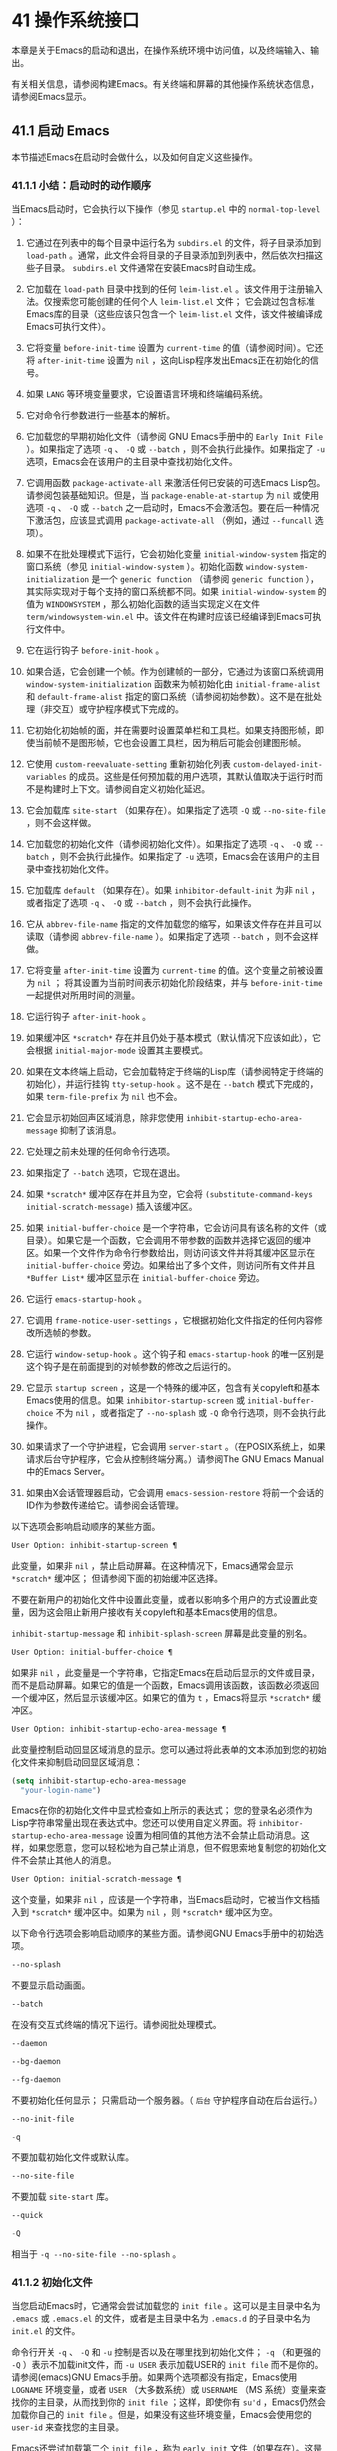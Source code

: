 * 41 操作系统接口
本章是关于Emacs的启动和退出，在操作系统环境中访问值，以及终端输入、输出。

有关相关信息，请参阅构建Emacs。有关终端和屏幕的其他操作系统状态信息，请参阅Emacs显示。

** 41.1 启动 Emacs
本节描述Emacs在启动时会做什么，以及如何自定义这些操作。

*** 41.1.1 小结：启动时的动作顺序
当Emacs启动时，它会执行以下操作（参见 ~startup.el~ 中的 ~normal-top-level~ ）：

1. 它通过在列表中的每个目录中运行名为 ~subdirs.el~ 的文件，将子目录添加到 ~load-path~ 。通常，此文件会将目录的子目录添加到列表中，然后依次扫描这些子目录。 ~subdirs.el~ 文件通常在安装Emacs时自动生成。

2. 它加载在 ~load-path~ 目录中找到的任何 ~leim-list.el~ 。该文件用于注册输入法。仅搜索您可能创建的任何个人 ~leim-list.el~ 文件；  它会跳过包含标准Emacs库的目录（这些应该只包含一个 ~leim-list.el~ 文件，该文件被编译成Emacs可执行文件）。

3. 它将变量 ~before-init-time~ 设置为 ~current-time~ 的值（请参阅时间）。它还将 ~after-init-time~ 设置为 ~nil~ ，这向Lisp程序发出Emacs正在初始化的信号。

4. 如果 ~LANG~ 等环境变量要求，它设置语言环境和终端编码系统。

5. 它对命令行参数进行一些基本的解析。

6. 它加载您的早期初始化文件（请参阅 GNU Emacs手册中的 ~Early Init File~ ）。如果指定了选项 ~-q~ 、 ~-Q~ 或 ~--batch~ ，则不会执行此操作。如果指定了 ~-u~ 选项，Emacs会在该用户的主目录中查找初始化文件。

7. 它调用函数 ~package-activate-all~ 来激活任何已安装的可选Emacs Lisp包。请参阅包装基础知识。但是，当 ~package-enable-at-startup~ 为 ~nil~ 或使用选项 ~-q~ 、 ~-Q~ 或 ~--batch~ 之一启动时，Emacs不会激活包。要在后一种情况下激活包，应该显式调用 ~package-activate-all~ （例如，通过 ~--funcall~ 选项）。

8. 如果不在批处理模式下运行，它会初始化变量 ~initial-window-system~ 指定的窗口系统（参见 ~initial-window-system~ ）。初始化函数 ~window-system-initialization~ 是一个 ~generic function~ （请参阅 ~generic function~ ），其实际实现对于每个支持的窗口系统都不同。如果 ~initial-window-system~ 的值为 ~WINDOWSYSTEM~ ，那么初始化函数的适当实现定义在文件 ~term/windowsystem-win.el~ 中。该文件在构建时应该已经编译到Emacs可执行文件中。

9. 它在运行钩子 ~before-init-hook~ 。

10. 如果合适，它会创建一个帧。作为创建帧的一部分，它通过为该窗口系统调用 ~window-system-initialization~ 函数来为帧初始化由 ~initial-frame-alist~ 和 ~default-frame-alist~ 指定的窗口系统（请参阅初始参数）。这不是在批处理（非交互）或守护程序模式下完成的。

11. 它初始化初始帧的面，并在需要时设置菜单栏和工具栏。如果支持图形帧，即使当前帧不是图形帧，它也会设置工具栏，因为稍后可能会创建图形帧。

12. 它使用 ~custom-reevaluate-setting~ 重新初始化列表 ~custom-delayed-init-variables~ 的成员。这些是任何预加载的用户选项，其默认值取决于运行时而不是构建时上下文。请参阅自定义初始化延迟。

13. 它会加载库 ~site-start~ （如果存在）。如果指定了选项 ~-Q~ 或 ~--no-site-file~ ，则不会这样做。

14. 它加载您的初始化文件（请参阅初始化文件）。如果指定了选项 ~-q~ 、 ~-Q~ 或 ~--batch~ ，则不会执行此操作。如果指定了 ~-u~ 选项，Emacs会在该用户的主目录中查找初始化文件。

15. 它加载库 ~default~ （如果存在）。如果 ~inhibitor-default-init~ 为非 ~nil~ ，或者指定了选项 ~-q~ 、 ~-Q~ 或 ~--batch~ ，则不会执行此操作。

16. 它从 ~abbrev-file-name~ 指定的文件加载您的缩写，如果该文件存在并且可以读取（请参阅 ~abbrev-file-name~ ）。如果指定了选项 ~--batch~ ，则不会这样做。

17. 它将变量 ~after-init-time~ 设置为 ~current-time~ 的值。这个变量之前被设置为 ~nil~ ；  将其设置为当前时间表示初始化阶段结束，并与 ~before-init-time~ 一起提供对所用时间的测量。

18. 它运行钩子 ~after-init-hook~ 。

19. 如果缓冲区 ~*scratch*~ 存在并且仍处于基本模式（默认情况下应该如此），它会根据 ~initial-major-mode~ 设置其主要模式。

20. 如果在文本终端上启动，它会加载特定于终端的Lisp库（请参阅特定于终端的初始化），并运行挂钩 ~tty-setup-hook~ 。这不是在 ~--batch~ 模式下完成的，如果 ~term-file-prefix~ 为 ~nil~ 也不会。

21. 它会显示初始回声区域消息，除非您使用 ~inhibit-startup-echo-area-message~ 抑制了该消息。

22. 它处理之前未处理的任何命令行选项。

23. 如果指定了 ~--batch~ 选项，它现在退出。

24. 如果 ~*scratch*~ 缓冲区存在并且为空，它会将 ~(substitute-command-keys initial-scratch-message)~ 插入该缓冲区。

25. 如果 ~initial-buffer-choice~ 是一个字符串，它会访问具有该名称的文件（或目录）。如果它是一个函数，它会调用不带参数的函数并选择它返回的缓冲区。如果一个文件作为命令行参数给出，则访问该文件并将其缓冲区显示在 ~initial-buffer-choice~ 旁边。如果给出了多个文件，则访问所有文件并且 ~*Buffer List*~ 缓冲区显示在 ~initial-buffer-choice~ 旁边。

26. 它运行 ~emacs-startup-hook~ 。

27. 它调用 ~frame-notice-user-settings~ ，它根据初始化文件指定的任何内容修改所选帧的参数。

28. 它运行 ~window-setup-hook~ 。这个钩子和 ~emacs-startup-hook~ 的唯一区别是这个钩子是在前面提到的对帧参数的修改之后运行的。

29. 它显示 ~startup screen~ ，这是一个特殊的缓冲区，包含有关copyleft和基本Emacs使用的信息。如果 ~inhibitor-startup-screen~ 或 ~initial-buffer-choice~ 不为 ~nil~ ，或者指定了 ~--no-splash~ 或 ~-Q~ 命令行选项，则不会执行此操作。

30. 如果请求了一个守护进程，它会调用 ~server-start~ 。（在POSIX系统上，如果请求后台守护程序，它会从控制终端分离。）请参阅The GNU Emacs Manual中的Emacs Server。

31. 如果由X会话管理器启动，它会调用 ~emacs-session-restore~ 将前一个会话的ID作为参数传递给它。请参阅会话管理。

以下选项会影响启动顺序的某些方面。

#+begin_src emacs-lisp
  User Option: inhibit-startup-screen ¶
#+end_src
    此变量，如果非 ~nil~ ，禁止启动屏幕。在这种情况下，Emacs通常会显示 ~*scratch*~ 缓冲区；  但请参阅下面的初始缓冲区选择。

    不要在新用户的初始化文件中设置此变量，或者以影响多个用户的方式设置此变量，因为这会阻止新用户接收有关copyleft和基本Emacs使用的信息。

    ~inhibit-startup-message~ 和 ~inhibit-splash-screen~ 屏幕是此变量的别名。

#+begin_src emacs-lisp
  User Option: initial-buffer-choice ¶
#+end_src
    如果非 ~nil~ ，此变量是一个字符串，它指定Emacs在启动后显示的文件或目录，而不是启动屏幕。如果它的值是一个函数，Emacs调用该函数，该函数必须返回一个缓冲区，然后显示该缓冲区。如果它的值为 ~t~ ，Emacs将显示 ~*scratch*~ 缓冲区。

#+begin_src emacs-lisp
  User Option: inhibit-startup-echo-area-message ¶
#+end_src
    此变量控制启动回显区域消息的显示。您可以通过将此表单的文本添加到您的初始化文件来抑制启动回显区域消息：

    #+begin_src emacs-lisp
      (setq inhibit-startup-echo-area-message
	    "your-login-name")
    #+end_src

   Emacs在你的初始化文件中显式检查如上所示的表达式； 您的登录名必须作为Lisp字符串常量出现在表达式中。您还可以使用自定义界面。将 ~inhibitor-startup-echo-area-message~ 设置为相同值的其他方法不会禁止启动消息。这样，如果您愿意，您可以轻松地为自己禁止消息，但不假思索地复制您的初始化文件不会禁止其他人的消息。

#+begin_src emacs-lisp
  User Option: initial-scratch-message ¶
#+end_src

    这个变量，如果非 ~nil~ ，应该是一个字符串，当Emacs启动时，它被当作文档插入到 ~*scratch*~ 缓冲区中。如果为 ~nil~ ，则 ~*scratch*~ 缓冲区为空。

以下命令行选项会影响启动顺序的某些方面。请参阅GNU Emacs手册中的初始选项。

#+begin_src emacs-lisp
  --no-splash
#+end_src
    不要显示启动画面。

#+begin_src emacs-lisp
  --batch
#+end_src
    在没有交互式终端的情况下运行。请参阅批处理模式。

#+begin_src emacs-lisp
  --daemon
#+end_src
#+begin_src emacs-lisp
  --bg-daemon
#+end_src
#+begin_src emacs-lisp
  --fg-daemon
#+end_src
    不要初始化任何显示；  只需启动一个服务器。（ ~后台~ 守护程序自动在后台运行。）
#+begin_src emacs-lisp
  --no-init-file
#+end_src
#+begin_src emacs-lisp
  -q
#+end_src
    不要加载初始化文件或默认库。

#+begin_src emacs-lisp
  --no-site-file
#+end_src
    不要加载 ~site-start~ 库。

#+begin_src emacs-lisp
  --quick
#+end_src
#+begin_src emacs-lisp
  -Q
#+end_src
    相当于 ~-q --no-site-file --no-splash~ 。
*** 41.1.2 初始化文件
当您启动Emacs时，它通常会尝试加载您的 ~init file~ 。这可以是主目录中名为 ~.emacs~ 或 ~.emacs.el~ 的文件，或者是主目录中名为 ~.emacs.d~ 的子目录中名为 ~init.el~ 的文件。

命令行开关 ~-q~ 、 ~-Q~ 和 ~-u~ 控制是否以及在哪里找到初始化文件；  ~-q~ （和更强的 ~-Q~ ）表示不加载init文件，而 ~-u USER~ 表示加载USER的 ~init file~ 而不是你的。请参阅(emacs)GNU Emacs手册。如果两个选项都没有指定，Emacs使用 ~LOGNAME~ 环境变量，或者 ~USER~ （大多数系统）或 ~USERNAME~ （MS 系统）变量来查找你的主目录，从而找到你的 ~init file~ ；这样，即使你有 ~su'd~ ，Emacs仍然会加载你自己的 ~init file~ 。但是，如果没有这些环境变量，Emacs会使用您的 ~user-id~ 来查找您的主目录。

Emacs还尝试加载第二个 ~init file~ ，称为 ~early init~ 文件（如果存在）。这是 ~~/.emacs.d~ 目录中名为 ~early-init.el~ 的文件。 ~early init file~ 和常规 ~init file~ 的区别在于， ~early init file~ 在启动过程中加载得更早，因此您可以使用它来自定义一些在加载常规 ~init file~ 之前初始化的东西。例如，您可以通过设置 ~package-load-list~ 或 ~package-enable-at-startup~ 等变量来自定义初始化包系统的过程。请参阅GNU Emacs手册中的软件包安装。

Emacs安装可能有一个默认的 ~init file~ ，它是一个名为 ~default.el~ 的Lisp库。Emacs通过库的标准搜索路径找到这个文件（参见程序如何加载）。Emacs发行版不附带此文件； 它用于本地定制。如果默认的 ~init file~ 存在，它会在您启动Emacs时加载。但是你自己的个人初始化文件，如果有的话，首先被加载； 如果它将禁止默认初始化设置为非零值，则Emacs不会随后加载 ~default.el~ 文件。在批处理模式下，或者如果您指定 ~-q~ （或 ~-Q~ ），Emacs 既不会加载您的个人 ~init file~ ，也不会加载默认的 ~init file~ 。

站点定制的另一个文件是 ~site-start.el~ 。Emacs 在用户的 ~init file~ 之前加载它。您可以使用选项 ~--no-site-file~ 来禁止加载此文件。

#+begin_src emacs-lisp
User Option: site-run-file ¶
#+end_src
    此变量指定要在用户的 ~init file~ 之前加载的 ~站点自定义文件~ 。它的正常值为 ~site-start~ 。您可以真正改变它的唯一方法是在转储Emacs之前这样做。

有关如何在 ~.emacs~ 文件中进行各种常用自定义的示例，请参阅GNU Emacs手册中的初始化文件示例。

#+begin_src emacs-lisp
User Option: inhibit-default-init ¶
#+end_src
    如果这个变量是非 ~nil~ ，它会阻止Emacs加载默认的初始化库文件。默认值为无。

#+begin_src emacs-lisp
Variable: before-init-hook ¶
#+end_src
    在加载所有初始化文件（ ~site-start.el~ 、您的初始化文件和 ~default.el~ ）之前，这个钩子会运行一次。（真正改变它的唯一方法是在转储Emacs之前。）

#+begin_src emacs-lisp
Variable: after-init-hook ¶
#+end_src
    这个钩子运行一次，在加载所有初始化文件（ ~site-start.el~ 、你的初始化文件和 ~default.el~ ）之后，在加载特定于终端的库（如果在文本终端上启动）和处理命令行操作参数。

#+begin_src emacs-lisp
Variable: emacs-startup-hook ¶
#+end_src
    这个钩子在处理命令行参数之后运行一次。在批处理模式下，Emacs不会运行这个钩子。

#+begin_src emacs-lisp
Variable: window-setup-hook ¶
#+end_src
    这个钩子与 ~emacs-startup-hook~ 非常相似。唯一的区别是它在设置帧参数之后运行稍晚一些。请参阅窗口设置钩子。

#+begin_src emacs-lisp
Variable: user-init-file ¶
#+end_src
    此变量保存用户初始化文件的绝对文件名。如果实际加载的 ~init file~ 是编译文件，如 ~.emacs.elc~ ，则该值是指对应的源文件。

#+begin_src emacs-lisp
Variable: user-emacs-directory ¶
#+end_src
    此变量保存Emacs默认目录的名称。如果该目录存在并且 =~/.emacs.d/= 和 =~/.emacs= 不存在，则默认为 =${XDG_CONFIG_HOME-'~/.config'}/emacs/= ，否则在所有平台上为 =~/.emacs.d/= 但在 =MS-DOS= 平台上除外。这里，=${XDG_CONFIG_HOME-'~/.config'}= 代表环境变量 =XDG_CONFIG_HOME= 的值（如果设置了该变量），否则代表 =~/.config= 。请参阅GNU Emacs手册中的Emacs如何找到您的初始化文件。
*** 41.1.3 终端特定初始化
每个终端类型都可以有自己的 Lisp 库，当在该类型的终端上运行时，Emacs 会加载该库。库的名称是通过连接变量 term-file-prefix 的值和终端类型（由环境变量 TERM 指定）构成的。通常，term-file-prefix 的值为 ~term/~ ；  不建议更改此设置。如果在 term-file-aliases 关联列表中存在与 TERM 匹配的条目，Emacs 将使用关联的值代替 TERM。Emacs 通过搜索加载路径目录并尝试使用 ~.elc~ 和 ~.el~ 后缀以正常方式查找文件。

终端特定库的通常作用是启用特殊键来发送Emacs可以识别的序列。如果 Termcap 或 Terminfo 条目未指定所有终端的功能键，则可能还需要设置或添加到 input-decode-map。请参阅终端输入。

当终端类型的名称包含连字符或下划线，并且没有找到名称与终端名称相同的库时，Emacs 会从终端名称中删除最后一个连字符或下划线及其后面的所有内容，然后重试。重复这个过程，直到Emacs找到匹配的库，或者直到名称中不再有连字符或下划线（即，没有终端特定的库）。例如，如果终端名称是 'xterm-256color' 并且没有 term/xterm-256color.el 库，Emacs 会尝试加载 term/xterm.el。如有必要，终端库可以评估 (getenv "TERM") 以找到终端类型的全名。

您的 init 文件可以通过将变量 term-file-prefix 设置为 nil 来阻止加载特定于终端的库。

您还可以使用 tty-setup-hook 来安排覆盖终端特定库的一些操作。这是Emacs在初始化一个新的文本终端后运行的一个普通钩子。您可以使用此挂钩为没有自己的库的终端定义初始化。请参阅挂钩。

#+begin_src emacs-lisp
  User Option: term-file-prefix ¶
#+end_src

    如果这个变量的值不是 nil，Emacs 会加载一个终端特定的初始化文件，如下所示：
    #+begin_src emacs-lisp
      (load (concat term-file-prefix (getenv "TERM")))
    #+end_src

    如果您不想加载终端初始化文件，您可以在初始化文件中将 term-file-prefix 变量设置为 nil。

    在 MS-DOS 上，Emacs 将 TERM 环境变量设置为 ~内部~ 。

#+begin_src emacs-lisp
  User Option: term-file-aliases ¶
#+end_src
    此变量是将终端类型映射到它们的别名的关联列表。例如，形式为 ("vt102" . "vt100") 的元素意味着将类型为 ~vt102~ 的终端视为 ~vt100~ 类型的终端。

#+begin_src emacs-lisp
  Variable: tty-setup-hook ¶
#+end_src
    这个变量是Emacs在初始化一个新的文本终端后运行的一个普通的钩子。（这适用于Emacs在非窗口模式下启动以及建立 tty emacsclient 连接时。）该钩子在加载您的 init 文件（如果适用）和特定于终端的 Lisp 文件后运行，因此您可以使用它来调整该文件所做的定义。

    有关相关功能，请参阅 window-setup-hook。
*** 41.1.4 命令行参数
当您启动Emacs时，您可以使用命令行参数来请求各种操作。请注意，使用Emacs的推荐方法是在登录后只启动一次，然后在同一个Emacs会话中进行所有编辑（请​​参阅 The GNU EmacsManual 中的 Entering Emacs）。出于这个原因，您可能不会经常使用命令行参数。尽管如此，在从会话脚本调用Emacs或调试Emacs时，它们还是很有用的。本节描述Emacs如何处理命令行参数。

#+begin_src emacs-lisp
  Function: command-line ¶
#+end_src
    该函数解析调用Emacs的命令行，对其进行处理，并且（除其他外）加载用户的 init 文件并显示启动消息。

#+begin_src emacs-lisp
  Variable: command-line-processed ¶
#+end_src

    一旦处理了命令行，此变量的值就是 t。

    如果您通过调用 dump-emacs（请参阅 Building Emacs）来转储 Emacs，您可能希望首先将此变量设置为 nil，以便使新转储的Emacs处理其新的命令行参数。

#+begin_src emacs-lisp
  Variable: command-switch-alist ¶
#+end_src
    此变量是用户定义的命令行选项和相关处理函数的列表。默认情况下它是空的，但您可以根据需要添加元素。

    命令行选项是命令行上的一个参数，其形式为：
    #+begin_src emacs-lisp
      -option
    #+end_src

    command-switch-alist 的元素如下所示：

    #+begin_src emacs-lisp
      (option . handler-function)
    #+end_src
    CAR 选项是一个字符串，是命令行选项的名称（包括初始连字符）。调用处理函数来处理选项，并接收选项名称作为其唯一参数。

    在某些情况下，该选项在命令行中后跟一个参数。在这些情况下，处理函数可以在变量 command-line-args-left 中找到所有剩余的命令行参数（见下文）。（命令行参数的完整列表在命令行参数中。）

    请注意，command-switch-alist 的处理不会专门处理选项中的等号。也就是说，如果命令行上有类似 --name=value 的选项，那么只有 car 字面为 --name=value 的 command-switch-alist 成员才会匹配此选项。如果要解析此类选项，则需要改用命令行函数（见下文）。

    命令行参数由 startup.el 文件中的 command-line-1 函数解析。另请参阅 GNU Emacs手册中的Emacs调用的命令行参数。

#+begin_src emacs-lisp
  Variable: command-line-args ¶
#+end_src
    这个变量的值是传递给Emacs的命令行参数列表。

#+begin_src emacs-lisp
  Variable: command-line-args-left ¶
#+end_src
    此变量的值是尚未处理的命令行参数列表。

#+begin_src emacs-lisp
  Variable: command-line-functions ¶
#+end_src
    此变量的值是用于处理无法识别的命令行参数的函数列表。每次要处理的下一个参数没有特殊含义时，都会按照出现的顺序调用此列表中的函数，直到其中一个返回非零值。

    这些函数在没有参数的情况下被调用。他们可以通过此时临时绑定的变量 argi 访问正在考虑的命令行参数。其余参数（不包括当前参数）在变量 command-line-args-left 中。

    当一个函数识别并处理 argi 中的参数时，它应该返回一个非零值来表示它已经处理了该参数。如果它还处理了以下一些参数，则可以通过从 command-line-args-left 中删除它们来表明这一点。

    如果所有这些函数都返回 nil，则将参数视为要访问的文件名。

** 41.2 退出 Emacs
有两种方法可以退出 Emacs：您可以终止Emacs作业，它会永久退出，或者您可以暂停它，这允许您稍后重新进入Emacs进程。（在图形环境中，您当然可以简单地切换到另一个应用程序而无需对Emacs做任何特殊操作，然后在需要时切换回 Emacs。）

*** 41.2.1 杀死 Emacs
杀死Emacs意味着结束Emacs进程的执行。如果您从终端启动 Emacs，父进程通常会恢复控制。杀死Emacs的低级原语是 kill-emacs。

#+begin_src emacs-lisp
  Command: kill-emacs &optional exit-data ¶
#+end_src

    该命令调用 hook kill-emacs-hook，然后退出Emacs进程并杀死它。

    如果 exit-data 是一个整数，则用作Emacs进程的退出状态。（这主要在批处理操作中很有用；请参阅批处理模式。）

    如果 exit-data 是一个字符串，它的内容将被填充到终端输入缓冲区中，以便 shell（或接下来读取输入的任何程序）可以读取它们。

    如果 exit-data 既不是整数也不是字符串，或者被省略，这意味着使用（系统特定的）退出状态，表明程序成功终止。

kill-emacs 函数通常通过更高级别的命令 Cx Cc (save-buffers-kill-terminal) 调用。请参阅 GNU Emacs手册中的退出。如果Emacs接收到 SIGTERM 或 SIGHUP 操作系统信号（例如，当控制终端断开连接时），或者如果它在批处理模式下运行时接收到 SIGINT 信号（请参阅批处理模式），它也会自动调用。

#+begin_src emacs-lisp
  Variable: kill-emacs-hook ¶
#+end_src

    这个普通的钩子在杀死Emacs之前由 kill-emacs 运行。

    因为 kill-emacs 可以在用户交互不可能的情况下被调用（例如，当终端断开时），这个钩子上的函数不应该尝试与用户交互。如果您想在Emacs关闭时与用户交互，请使用 kill-emacs-query-functions，如下所述。

当Emacs被杀死时，Emacs 进程中的所有信息，除了已保存的文件，都将丢失。因为无意中杀死Emacs会丢失大量工作，所以 save-buffers-kill-terminal 命令会查询以确认您是否有需要保存的缓冲区或正在运行的子进程。它还运行异常的钩子kill-emacs-query-functions：

#+begin_src emacs-lisp
  User Option: kill-emacs-query-functions ¶
#+end_src

    当 save-buffers-kill-terminal 杀死Emacs时，它会在询问标准问题之后和调用 kill-emacs 之前调用此钩子中的函数。这些函数按出现的顺序调用，没有参数。每个功能都可以要求用户进行额外确认。如果其中任何一个返回 nil，则 save-buffers-kill-emacs 不会杀死 Emacs，并且不会运行此钩子中的其余函数。直接调用 kill-emacs 不会运行这个钩子。

*** 41.2.2 挂起 Emacs
在文本终端上，可以暂停 Emacs，这意味着暂时停止Emacs并将控制权返回给其上级进程，通常是 shell。这允许您稍后在相同的Emacs进程中恢复编辑，使用相同的缓冲区、相同的终止环、相同的撤消历史记录等。要恢复 Emacs，请在父 shell 中使用适当的命令——很可能是 fg。

挂起仅适用于启动Emacs会话的终端设备。我们称该设备为会话的控制终端。如果控制终端是图形终端，则不允许挂起。挂起通常与图形环境无关，因为您可以简单地切换到另一个应用程序，而无需对Emacs做任何特殊的事情。

某些操作系统（没有 SIGTSTP 或 MS-DOS 的操作系统）不支持暂停作业；  在这些系统上，挂起实际上会临时创建一个新的 shell 作为Emacs的子进程。然后您将退出 shell 以返回 Emacs。

#+begin_src emacs-lisp
  Command: suspend-emacs &optional string ¶
#+end_src

    此函数停止Emacs并将控制权返回给上级进程。如果并且当上级进程恢复Emacs时，suspend-emacs 将 nil 返回给其在 Lisp 中的调用者。

    该功能仅在Emacs会话的控制终端上有效；  要放弃对其他 tty 设备的控制，请使用 suspend-tty（见下文）。如果Emacs会话使用多个终端，则必须在挂起Emacs之前删除所有其他终端上的帧，否则此函数会发出错误信号。请参阅多个终端。

    如果 string 不是 nil，它的字符被发送到Emacs的上层 shell，作为终端输入读取。string 中的字符不被上级 shell 回显；  只显示结果。

    在挂起之前，suspend-emacs 运行正常的挂起钩子。用户恢复Emacs后，suspend-emacs 运行正常的 hooksuspend-resume-hook。请参阅挂钩。

    恢复后的下一次重新显示将重绘整个屏幕，除非变量 no-redraw-on-reenter 为非零。请参阅刷新屏幕。

    以下是如何使用这些钩子的示例：
    #+begin_src emacs-lisp


      (add-hook 'suspend-hook
		(lambda () (or (y-or-n-p "Really suspend?")
			       (error "Suspend canceled"))))

      (add-hook 'suspend-resume-hook (lambda () (message "Resumed!")
				       (sit-for 2)))
    #+end_src

    以下是您在评估时会看到的内容 (suspend-emacs "pwd")：
    #+begin_src emacs-lisp


      ---------- Buffer: Minibuffer ----------
      Really suspend? y
      ---------- Buffer: Minibuffer ----------


      ---------- Parent Shell ----------
      bash$ /home/username
      bash$ fg


      ---------- Echo Area ----------
      Resumed!
    #+end_src
    请注意，Emacs 挂起后不会回显 ~pwd~ 。但它是由 shell 读取和执行的。

#+begin_src emacs-lisp
  Variable: suspend-hook ¶
#+end_src

    这个变量是Emacs在挂起之前运行的普通钩子。

#+begin_src emacs-lisp
  Variable: suspend-resume-hook ¶
#+end_src

    此变量是Emacs在暂停后恢复时运行的正常钩子。

#+begin_src emacs-lisp
  Function: suspend-tty &optional tty ¶
#+end_src

    如果 tty 指定Emacs使用的终端设备，此函数将放弃该设备并将其恢复到之前的状态。使用该设备的帧继续存在，但不会更新，并且Emacs不会从它们读取输入。tty 可以是终端对象、框架（表示该框架的终端）或 nil（表示所选框架的终端）。请参阅多个终端。

    如果 tty 已经挂起，这个函数什么也不做。

    该函数运行 hook 挂起 tty 函数，将终端对象作为参数传递给每个函数。

#+begin_src emacs-lisp
  Function: resume-tty &optional tty ¶
#+end_src

    该函数恢复之前挂起的终端设备tty；  其中 tty 具有与 suspend-tty 相同的可能值。

    此函数重新打开终端设备，重新初始化它，并使用该终端的选定帧重新绘制它。然后它运行钩子 resume-tty-functions，将终端对象作为参数传递给每个函数。

    如果同一设备已被另一个Emacs终端使用，则此函数会发出错误信号。如果 tty 没有挂起，这个函数什么也不做。

#+begin_src emacs-lisp
  Function: controlling-tty-p &optional tty ¶
#+end_src

    如果 tty 是Emacs会话的控制终端，则此函数返回非 nil；  tty 可以是终端对象、框架（表示该框架的终端）或 nil（表示所选框架的终端）。

#+begin_src emacs-lisp
  Command: suspend-frame ¶
#+end_src

    此命令暂停一帧。对于 GUI 框架，它调用 iconify-frame（参见框架的可见性）；  对于文本终端上的框架，它调用suspend-emacs 或suspend-tty，这取决于框架是否显示在控制终端设备上。

** 41.3 操作系统环境
Emacs 通过各种函数提供对操作系统环境中变量的访问。这些变量包括系统名称、用户的 UID 等。

#+begin_src emacs-lisp
  Variable: system-configuration ¶
#+end_src

    此变量以字符串形式保存系统硬件/软件配置的标准 GNU 配置名称。例如，64 位 GNU/Linux 系统的典型值为 '"x86_64-unknown-linux-gnu"'。

#+begin_src emacs-lisp
  Variable: system-type ¶
#+end_src

    这个变量的值是一个符号，表示Emacs正在运行的操作系统的类型。可能的值是：

#+begin_src emacs-lisp
  aix
#+end_src

	 IBM 的 AIX。
#+begin_src emacs-lisp
  berkeley-unix
#+end_src

	 伯克利 BSD 及其变体。
#+begin_src emacs-lisp
  cygwin
#+end_src

	 Cygwin，MS-Windows 之上的 POSIX 层。
#+begin_src emacs-lisp
  darwin
#+end_src

	 达尔文 (macOS)。
#+begin_src emacs-lisp
  gnu
#+end_src

	 GNU 系统（使用 GNU 内核，由 HURD 和 Mach 组成）。
#+begin_src emacs-lisp
  gnu/linux
#+end_src

	 GNU/Linux 系统——即使用 Linux 内核的变体 GNU 系统。（这些系统就是人们常说的 ~Linux~ ，但实际上 Linux 只是内核，而不是整个系统。）
#+begin_src emacs-lisp
  gnu/kfreebsd
#+end_src

	 具有 FreeBSD 内核的 GNU（基于 glibc）系统。
#+begin_src emacs-lisp
  hpux
#+end_src

	 惠普 HPUX 操作系统。
#+begin_src emacs-lisp
  nacl
#+end_src

	 Google Native Client (NaCl) 沙盒系统。
#+begin_src emacs-lisp
  ms-dos
#+end_src

	 微软的 DOS。使用 DJGPP 为 MS-DOS 编译的Emacs将系统类型绑定到 ms-dos，即使您在 MS-Windows 上运行它也是如此。
#+begin_src emacs-lisp
  usg-unix-v
#+end_src

	 AT&T Unix System V.
#+begin_src emacs-lisp
  windows-nt
#+end_src

	 Microsoft Windows NT、9X 及更高版本。system-type 的值始终为 windows-nt，例如，即使在 Windows 10 上也是如此。

    除非绝对必要，否则我们不希望添加新符号来进行更精细的区分！  事实上，我们希望在未来消除其中的一些替代方案。如果您需要比系统类型允许的更精细的区分，您可以测试系统配置，例如，针对正则表达式。

#+begin_src emacs-lisp
  Function: system-name ¶
#+end_src

    此函数以字符串形式返回您正在运行的机器的名称。

#+begin_src emacs-lisp
  User Option: mail-host-address ¶
#+end_src

    如果此变量不为 nil，则使用它代替 system-name 来生成电子邮件地址。例如，在构造用户邮件地址的默认值时使用。请参阅用户标识。

#+begin_src emacs-lisp
  Command: getenv var &optional frame ¶
#+end_src

    此函数以字符串形式返回环境变量 var 的值。var 应该是一个字符串。如果环境中未定义 var，则 getenv 返回 nil。如果设置了 var 但为 null，则返回 '""'。在Emacs中，环境变量及其值的列表保存在变量 process-environment 中。

    #+begin_src emacs-lisp
      (getenv "USER")
	   ⇒ "lewis"
    #+end_src

    shell 命令 printenv 打印全部或部分环境：
    #+begin_src emacs-lisp
      bash$ printenv
      PATH=/usr/local/bin:/usr/bin:/bin
      USER=lewis

      TERM=xterm
      SHELL=/bin/bash
      HOME=/home/lewis

      …
    #+end_src

#+begin_src emacs-lisp
  Command: setenv variable &optional value substitute ¶
#+end_src

    此命令将名为 variable 的环境变量的值设置为 value。变量应该是一个字符串。在内部，Emacs Lisp 可以处理任何字符串。但是，通常变量应该是有效的外壳标识符，即字母、数字和下划线的序列，以字母或下划线开头。否则，如果Emacs的子进程尝试访问变量的值，可能会出现错误。如果 value 被省略或 nil （或者，交互地，使用前缀参数）， setenv 从环境中删除变量。否则，值应该是一个字符串。

    如果可选参数替代非零，Emacs 调用函数替代环境变量来扩展任何环境变量的值。

    setenv 通过修改进程环境来工作；  将该变量与 let 绑定也是合理的做法。

    setenv 返回变量的新值，如果从环境中删除变量，则返回 nil。

#+begin_src emacs-lisp
  Macro: with-environment-variables variables body… ¶
#+end_src

    该宏在执行body时临时根据变量设置环境变量。表单完成后将恢复以前的值。参数变量应该是格式为 (var value) 的字符串对列表，其中 var 是环境变量的名称，value 是该变量的值。

    #+begin_src emacs-lisp
      (with-environment-variables (("LANG" "C")
				   ("LANGUAGE" "en_US:en"))
	(call-process "ls" nil t))
    #+end_src

#+begin_src emacs-lisp
  Variable: process-environment ¶
#+end_src

    该变量是一个字符串列表，每个字符串描述一个环境变量。函数 getenv 和 setenv 通过这个变量工作。

    #+begin_src emacs-lisp


      process-environment
      ⇒ ("PATH=/usr/local/bin:/usr/bin:/bin"
	  "USER=lewis"

	  "TERM=xterm"
	  "SHELL=/bin/bash"
	  "HOME=/home/lewis"
	  …)
    #+end_src

    如果 process-environment 包含多个指定相同环境变量的元素，则这些元素中的第一个指定变量，而其他元素将被忽略。

#+begin_src emacs-lisp
  Variable: initial-environment ¶
#+end_src

    此变量保存Emacs启动时从其父进程继承的环境变量列表。

#+begin_src emacs-lisp
  Variable: path-separator ¶
#+end_src

    此变量包含一个字符串，该字符串表示搜索路径中的哪个字符分隔目录（如在环境变量中找到的那样）。对于 Unix 和 GNU 系统，它的值是 ~:~ ，而 ~;~   用于 MS 系统。

#+begin_src emacs-lisp
  Function: path-separator ¶
#+end_src

    此函数返回变量路径分隔符的连接局部值。那是 ~ ;~   对于 MS 系统和本地默认目录， ~：~ 对于 Unix 和 GNU 系统，或远程默认目录。

#+begin_src emacs-lisp
  Function: parse-colon-path path ¶
#+end_src

    此函数采用搜索路径字符串（例如 PATH 环境变量的值），并在分隔符处将其拆分，返回目录列表。此列表中的 nil 表示当前目录。虽然函数的名称是 ~冒号~ ，但它实际上使用了变量路径分隔符的值。

    #+begin_src emacs-lisp
      (parse-colon-path ":/foo:/bar")
	   ⇒ (nil "/foo/" "/bar/")
    #+end_src

#+begin_src emacs-lisp
  Variable: invocation-name ¶
#+end_src

    此变量保存调用Emacs的程序名称。该值是一个字符串，并且不包括目录名称。

#+begin_src emacs-lisp
  Variable: invocation-directory ¶
#+end_src

    此变量保存Emacs可执行文件在运行时所在的目录，如果无法确定该目录，则为 nil。

#+begin_src emacs-lisp
  Variable: installation-directory ¶
#+end_src

    如果非零，这是一个目录，可以在其中查找 lib-src 和 etc 子目录。在已安装的Emacs中，它通常为 nil。当Emacs无法在其标准安装位置找到这些目录，但可以在与包含Emacs可执行文件的目录（即调用目录）相关的目录中找到它们时，它是非零的。

#+begin_src emacs-lisp
  Function: load-average &optional use-float ¶
#+end_src

    此函数以列表的形式返回当前 1 分钟、5 分钟和 15 分钟的系统负载平均值。平均负载表示试图在系统上运行的进程数。

    默认情况下，这些值是系统负载平均值的 100 倍的整数，但如果 use-float 不为零，则它们将作为浮点数返回，而不乘以 100。

    如果无法获得负载平均值，则此函数会发出错误信号。在某些平台上，访问平均负载需要将Emacs安装为 setuid 或 setgid，以便它可以读取内核信息，这通常是不可取的。

    如果 1 分钟负载平均值可用，但 5 或 15 分钟平均值不可用，则此函数返回包含可用平均值的缩短列表。
    #+begin_src emacs-lisp
      (load-average)
	   ⇒ (169 48 36)

      (load-average t)
	   ⇒ (1.69 0.48 0.36)
    #+end_src

    shell 命令 uptime 返回类似的信息。

#+begin_src emacs-lisp
  Function: emacs-pid ¶
#+end_src

    此函数以整数形式返回Emacs进程的进程 ID。

#+begin_src emacs-lisp
  Variable: tty-erase-char ¶
#+end_src

    此变量保存在Emacs启动之前在系统终端驱动程序中选择的擦除字符。

#+begin_src emacs-lisp
  Variable: null-device ¶
#+end_src

    此变量保存系统空设备。对于 Unix 和 GNU 系统，其值为 ~/dev/null~ ，对于 MS 系统，其值为 ~NUL~ 。

#+begin_src emacs-lisp
  Function: null-device ¶
#+end_src

    此函数返回变量 null-device 的连接本地值。对于 MS 系统和本地默认目录是 ~NUL~ ，对于 Unix 和 GNU 系统是 ~/dev/null~ ，或者是远程默认目录。

** 41.4 用户识别
#+begin_src emacs-lisp
  Variable: init-file-user ¶
#+end_src

    这个变量表示Emacs应该使用哪个用户的 init 文件——如果没有，则为 nil。"" 代表最初登录的用户。该值反映了命令行选项，例如 ~-q~ 或 ~-u 用户~ 。

    加载自定义文件或任何其他类型的用户配置文件的 Lisp 包在决定在哪里找到它时应该遵循这个变量。他们应该加载在这个变量中找到的用户名的配置文件。如果 init-file-user 为 nil，意味着使用了 ~-q~ 、 ~-Q~ 或 ~-batch~ 选项，则 Lisp 包不应加载任何自定义文件或用户配置文件。

#+begin_src emacs-lisp
  User Option: user-mail-address ¶
#+end_src

    这包含使用Emacs的用户的电子邮件地址。

#+begin_src emacs-lisp
  Function: user-login-name &optional uid ¶
#+end_src

    此函数返回用户登录的名称。它使用环境变量 LOGNAME 或 USER（如果已设置）。否则，该值基于有效 UID，而不是真实 UID。

    如果指定 uid（一个数字），则结果是对应于 uid 的用户名，如果没有这样的用户，则返回 nil。

#+begin_src emacs-lisp
  Function: user-real-login-name ¶
#+end_src

    该函数返回Emacs的真实 UID 对应的用户名。这将忽略有效的 UID，以及环境变量 LOGNAME 和 USER。

#+begin_src emacs-lisp
  Function: user-full-name &optional uid ¶
#+end_src

    此函数返回登录用户的全名，或者环境变量 NAME 的值（如果已设置）。

    如果Emacs进程的用户 ID 不对应于任何已知用户（并且未设置 NAME），则结果为 ~未知~ 。

    如果 uid 不是 nil，那么它应该是一个数字（一个用户 ID）或一个字符串（一个登录名）。然后 user-full-name 返回与该用户 ID 或登录名对应的全名。如果您指定未定义的用户 ID 或登录名，则返回 nil。

符号 user-login-name、user-real-login-name 和 user-full-name 是变量和函数。这些函数返回与变量相同的值。这些变量允许您通过告诉函数返回什么来伪造 Emacs。这些变量对于构造框架标题也很有用（请参阅框架标题）。

#+begin_src emacs-lisp
  Function: user-real-uid ¶
#+end_src

    此函数返回用户的真实 UID。

#+begin_src emacs-lisp
  Function: user-uid ¶
#+end_src

    该函数返回用户的有效 UID。

#+begin_src emacs-lisp
  Function: group-gid ¶
#+end_src

    该函数返回Emacs进程的有效 GID。

#+begin_src emacs-lisp
  Function: group-real-gid ¶
#+end_src

    该函数返回Emacs进程的真实 GID。

#+begin_src emacs-lisp
  Function: system-users ¶
#+end_src

    此函数返回字符串列表，列出系统上的用户名。如果Emacs无法检索此信息，则返回值是一个仅包含 user-real-login-name 值的列表。

#+begin_src emacs-lisp
  Function: system-groups ¶
#+end_src

    该函数返回一个字符串列表，列出系统上用户组的名称。如果Emacs无法检索此信息，则返回值为 nil。

#+begin_src emacs-lisp
  Function: group-name gid ¶
#+end_src

    此函数返回与数字组 ID gid 对应的组名，如果没有这样的组，则返回 nil。

** 41.5 时间
本节说明如何确定当前时间和时区。

当前时间和文件属性等许多函数返回计数秒数的 Lisp 时间戳值，并且可以通过从 1970-01-01 00:00:00 UTC 的纪元开始计数秒来表示绝对时间。

尽管传统上 Lisp 时间戳是整数对，但它们的形式已经发展，程序通常不应该依赖于当前的默认形式。如果您的程序需要特定的时间戳形式，您可以使用 time-convert 函数将其转换为所需的形式。请参阅时间转换。

目前有三种形式的 Lisp 时间戳，每一种都代表秒数：

    一个整数。虽然这是最简单的形式，但它不能表示亚秒级时间戳。
    一对整数（记号 .hz），其中 hz 为正数。这表示滴答/hz 秒，如果 hz 为 1，则与普通滴答时间相同。对于纳秒分辨率时钟，hz 的常见值为 1000000000。27
    四个整数的列表（高低微 pico），其中 0≤low<65536、0≤micro<1000000 和 0≤pico<1000000。这表示使用以下公式的秒数：high * 2**16 + low + micro * 10**-6 + pico * 10**-12。在某些情况下，函数可能默认返回两个或三个元素的列表，省略的 micro 和 pico 组件默认为零。在所有当前机器上，pico 是 1000 的倍数，但随着更高分辨率时钟的可用，这可能会发生变化。

函数参数，例如，当前时间字符串的时间参数，接受更通用的时间值格式，可以是 Lisp 时间戳、当前时间的 nil、秒的单个浮点数或列表 ( high low micro) 或 (high low)，它是一个截断的列表时间戳，缺少的元素被视为零。

时间值可以与日历和其他形式相互转换。其中一些转换依赖于限制可能时间值范围的操作系统功能，如果超出限制，则会发出错误信号，例如 ~指定时间不可表示~ 。例如，系统可能不支持 1970 年之前的年份、1901 年之前的年份或遥远的未来年份。您可以使用 format-time-string 将时间值转换为人类可读的字符串，使用 time-convert 将时间值转换为 Lisp 时间戳，并使用 decode-time 和 float-time 将其转换为其他形式。这些功能将在以下部分中描述。

#+begin_src emacs-lisp
  Function: current-time-string &optional time zone ¶
#+end_src

    此函数将当前时间和日期作为人类可读的字符串返回。字符串的初始部分的格式没有变化，其中包含按顺序排列的星期几、月份、月份中的日期和时间：用于这些字段的字符数始终相同，尽管（除非无论语言环境如何，您都需要英文工作日或月份缩写）通常使用格式时间字符串比从当前时间字符串的输出中提取字段更方便，因为年份可能不完全是四位数字，以及其他信息可能有一天会在最后添加。

    如果给定参数时间，则指定要格式化的时间，而不是当前时间。可选参数 zone 默认为当前时区规则。请参阅时区规则。操作系统限制时间和区域值的范围。

    #+begin_src emacs-lisp
      (current-time-string)
	   ⇒ "Fri Nov  1 15:59:49 2019"
    #+end_src

#+begin_src emacs-lisp
  Function: current-time ¶
#+end_src

    此函数以 Lisp 时间戳的形式返回当前时间。尽管时间戳在当前Emacs版本中采用（高低微 pico）形式，但计划在未来的Emacs版本中进行更改。您可以使用 time-convert 函数将时间戳转换为其他形式。请参阅时间转换。

#+begin_src emacs-lisp
  Function: float-time &optional time ¶
#+end_src

    此函数将当前时间作为自纪元以来的浮点秒数返回。如果给定可选参数 time，则指定要转换的时间而不是当前时间。

    警告：由于结果是浮点数，因此可能不准确。如果需要精确的时间戳，请勿使用此功能。例如，在典型系统上（浮点时间 '(1 . 10)）显示为 '0.1' 但略大于 1/10。

    time-to-seconds 是此函数的别名。

脚注
(27)

当前 hz 应该至少为 65536 以避免在将时间戳传递给标准函数时出现兼容性警告，因为以前版本的Emacs由于向后兼容性问题会以不同方式解释此类时间戳。这些警告旨在在未来的Emacs版本中删除。

** 41.6 时区规则
默认时区由 TZ 环境变量确定。请参阅操作系统环境。例如，您可以使用 (setenv "TZ" "UTC0") 告诉Emacs默认为世界时。如果 TZ 不在环境中，Emacs 使用系统挂钟时间，这是一个依赖于平台的默认时区。

支持的 TZ 字符串集取决于系统。GNU 和许多其他系统支持 tzdata 数据库，例如，'"America/New_York"' 指定纽约市附近位置的时区和夏令时历史。GNU 和大多数其他系统支持 POSIX 样式的 TZ 字符串，例如，'"EST+5EDT,M4.1.0/2,M10.5.0/2"' 指定纽约从 1987 年到 2006 年使用的规则。所有系统都支持该字符串'"UTC0"' 表示世界时。

与本地时间相互转换的函数接受可选的时区规则参数，该参数指定转换的时区和夏令时历史。如果时区规则被省略或为零，则转换使用Emacs的默认时区。如果是 t，则转换使用世界时。如果是 wall，则转换使用系统挂钟时间。如果是字符串，则转换使用相当于将 TZ 设置为该字符串的时区规则。如果它是一个列表（偏移量缩写），其中偏移量是世界时间以东的整数秒数，而缩写是一个字符串，则转换使用具有给定偏移量和缩写的固定时区。整数偏移量被视为 (offset abbr)，其中 abbr 是 POSIX 兼容平台上的数字缩写，在 MS-Windows 上未指定。

#+begin_src emacs-lisp
  Function: current-time-zone &optional time zone ¶
#+end_src

    此函数返回一个描述用户所在时区的列表。

    该值的形式为（偏移缩写）。这里的 offset 是一个整数，表示世界时间（格林威治以东）之前的秒数。负值表示格林威治以西。第二个元素 abbr 是一个字符串，它给出了时区的缩写，例如， ~CST~ 代表中国标准时间或美国中部标准时间。当夏令时开始或结束时，这两个元素都可以改变；  如果用户指定了不使用季节性时间调整的时区，则该值在时间上是恒定的。

    如果操作系统没有提供计算该值所需的所有信息，则列表的未知元素为零。

    如果给定参数时间，则指定要分析的时间值而不是当前时间。可选参数 zone 默认为当前时区规则。操作系统限制时间和区域值的范围。

** 41.7 时间转换
这些函数将时间值（参见时间）转换为 Lisp 时间戳，或转换为日历信息，反之亦然。

许多 32 位操作系统仅限于在其秒组件中包含 32 位信息的系统时间；  这些系统通常只处理从 1901-12-13 20:45:52 到 2038-01-19 03:14:07 世界时的时间。但是，64 位和一些 32 位操作系统具有更大的秒组件，并且可以表示过去或未来的时间。

日历转换函数始终使用公历，即使对于引入公历之前的日期也是如此。年份数字计算自公元前 1 年以来的年数，并且不要像传统的公历年份那样跳过零；  例如，年份数字 -37 表示公历 38 BC。

#+begin_src emacs-lisp
  Function: time-convert time &optional form ¶
#+end_src

    此函数将时间值转换为 Lisp 时间戳。

    可选形式参数指定要返回的时间戳形式。如果 form 是符号整数，则此函数返回以秒为单位的整数计数。如果form是一个正整数，它指定一个时钟频率并且这个函数返回一个整数对时间戳（ticks .form）。28如果form是t，这个函数把它当作一个正整数来表示时间戳；  例如，如果时间为零并且平台时间戳具有纳秒分辨率，则将其视为 1000000000。如果form是list，这个函数返回一个整数列表（高低微微微）。尽管当前省略或 nil 形式的行为类似于列表，但计划在未来的Emacs版本中进行更改，因此需要列表时间戳的调用者应显式传递列表。

    如果时间是无限的或 NaN，则此函数会发出错误信号。否则，如果无法准确表示时间，则转换会将其截断为负无穷大。当form为t时，转换总是精确的，不会发生截断，返回的时钟分辨率不小于时间。相比之下，float-time 可以转换任何 Lisp 时间值而不会发出错误信号，尽管结果可能不准确。请参阅一天中的时间。

    为了提高效率，这个函数可能返回一个与时间相等的值，或者与时间共享结构的值。

    虽然 (time-convert nil nil) 等价于 (current-time)，但后者可能会快一点。
    #+begin_src emacs-lisp


      (setq a (time-convert nil t))
      ⇒ (1564826753904873156 . 1000000000)

      (time-convert a 100000)
      ⇒ (156482675390487 . 100000)

      (time-convert a 'integer)
      ⇒ 1564826753

      (time-convert a 'list)
      ⇒ (23877 23681 904873 156000)
    #+end_src

#+begin_src emacs-lisp
  Function: decode-time &optional time zone form ¶
#+end_src

    此函数将时间值转换为日历信息。如果您不指定时间，它会解码当前时间，并且类似地，区域默认为当前时区规则。请参阅时区规则。操作系统限制时间和区域值的范围。

    form 参数控制返回的 seconds 元素的形式，如下所述。返回值是九个元素的列表，如下：

    #+begin_src emacs-lisp
      (seconds minutes hour day month year dow dst utcoff)
    #+end_src

    以下是元素的含义：

#+begin_src emacs-lisp
  seconds
#+end_src

	 分钟后的秒数，格式如下所述。
#+begin_src emacs-lisp
  minutes
#+end_src

	 一小时后的分钟数，为 0 到 59 之间的整数。
#+begin_src emacs-lisp
  hour
#+end_src

	 一天中的小时，为 0 到 23 之间的整数。
#+begin_src emacs-lisp
  day
#+end_src

	 月份中的日期，为 1 到 31 之间的整数。
#+begin_src emacs-lisp
  month
#+end_src

	 一年中的月份，为 1 到 12 之间的整数。
#+begin_src emacs-lisp
  year
#+end_src

	 年份，通常大于 1900 的整数。
#+begin_src emacs-lisp
  dow
#+end_src

	 星期几，0 到 6 之间的整数，其中 0 代表星期日。
#+begin_src emacs-lisp
  dst
#+end_src

	 t 如果夏令时有效，nil 如果无效，-1 如果此信息不可用。
#+begin_src emacs-lisp
  utcoff
#+end_src

	 一个整数，表示以秒为单位的世界时偏移量，即格林威治以东的秒数。

    seconds 元素是一个非负数且小于 61 的 Lisp 时间戳；  它小于 60，除非在正闰秒期间（假设操作系统支持闰秒）。如果可选的表单参数是 t，秒使用与时间相同的精度；  如果 form 是整数，秒被截断为整数。例如，如果 time 是时间戳 (1566009571321 . 1000)，它在缺少闰秒的典型系统上表示 2019-08-17 02:39:31.321 UTC，则 (decode-time time tt) 返回 ((31321 . 1000) 39 2 17 8 2019 6 nil 0)，而 (decode-time time t 'integer) 返回 (31 39 2 17 8 2019 6 nil 0)。如果 form 被省略或为零，它当前默认为整数，但此默认值可能会在未来的Emacs版本中更改，因此需要特定表单的调用者应指定 form。

    Common Lisp 注意：Common Lisp 对于 dow 和 utcoff 有不同的含义，它的第二个是 0 到 59 之间的整数。

    要访问（或更改）时间值中的元素，解码时间-秒、解码时间-分钟、解码时间-小时、解码时间-日、解码时间-月、解码时间-年，可以使用decoded-time-weekday、decoded-time-dst 和decoded-time-zone 访问器。

    例如，要在解码时间内增加年份，您可以说：
    #+begin_src emacs-lisp
      (setf (decoded-time-year decoded-time)
	    (+ (decoded-time-year decoded-time) 4))
    #+end_src

    另请参阅以下功能。

#+begin_src emacs-lisp
  Function: decoded-time-add time delta ¶
#+end_src

    此函数采用解码的时间结构并向其添加 delta（也是解码的时间结构）。delta 中为 nil 的元素将被忽略。

    例如，如果你想要 ~下个月的同一时间~ ，你可以说：

    #+begin_src emacs-lisp
      (let ((time (decode-time nil nil t))
	    (delta (make-decoded-time :month 2)))
	 (encode-time (decoded-time-add time delta)))
    #+end_src

    如果此日期不存在（例如，如果您在 1 月 31 日运行此日期），则日期将向后移动，直到您获得有效日期（取决于 2 月 28 日或 29 日）。

    字段按最重要到最不重要的顺序添加，因此如果发生上述调整，则在添加天、小时、分钟或秒之前发生。

    delta 中的值可以是负数来减去值。

    返回值是一个解码的时间结构。

#+begin_src emacs-lisp
  Function: make-decoded-time &key second minute hour day month year dst zone ¶
#+end_src

    返回一个解码的时间结构，只填写给定的关键字，其余的为零。例如，要获得一个表示 ~两个月~ 的结构，您可以说：

    #+begin_src emacs-lisp
      (make-decoded-time :month 2)
    #+end_src


#+begin_src emacs-lisp
  Function: encode-time time &rest obsolescent-arguments ¶
#+end_src

    此函数将时间转换为 Lisp 时间戳。它可以作为解码时间的倒​​数。

    通常，第一个参数是一个列表（第二分钟小时日月年忽略 dst 区域），它以 decode-time 的样式指定解码时间，因此 (encode-time (decode-time ...)) 有效。这些列表成员的含义见decode-time下的表格。

    作为一个过时的调用约定，这个函数可以有六个或更多的参数。前六个参数 second、minute、hour、day、month 和 year 指定解码时间的大部分组成部分。如果有超过六个参数，则最后一个参数用作区域，并且任何其他额外参数都将被忽略，因此 (apply #'encode-time (decode-time ...)) 有效。在这个过时的约定中，区域默认为当前时区规则（请参阅时区规则），并且 dst 被视为 -1。

    小于 100 的年份不作特殊处理。如果您希望它们代表 1900 年以上或 2000 年以上的年份，您必须在调用编码时间之前自己更改它们。操作系统限制时间和区域值的范围。

    编码时间函数作为解码时间的粗略逆。例如，您可以将后者的输出传递给前者，如下所示：

    #+begin_src emacs-lisp
      (encode-time (decode-time …))
    #+end_src
    您可以通过使用超出范围的秒、分、小时、日和月值来执行简单的日期算术；  例如，第 0 天表示给定月份的前一天。

脚注
(28)

目前，如果返回值旨在提供给期望 Lisp 时间戳的标准函数，则正整数形式应至少为 65536。

** 41.8 解析和格式化时间
这些函数将时间值转换为字符串中的文本，反之亦然。时间值包括 nil、数字和 Lisp 时间戳（请参阅时间）。

#+begin_src emacs-lisp
  Function: date-to-time string ¶
#+end_src

    该函数解析时间字符串并返回相应的 Lisp 时间戳。参数字符串应表示日期时间，并且应采用 parse-time-string 识别的形式之一（见下文）。如果字符串缺少明确的时区信息，则此函数采用世界时间。操作系统限制时间和区域值的范围。

#+begin_src emacs-lisp
  Function: parse-time-string string ¶
#+end_src

    此函数将时间字符串解析为以下形式的列表：

    #+begin_src emacs-lisp
      (sec min hour day mon year dow dst tz)
    #+end_src

    此列表的格式与 decode-time 接受的格式相同（请参阅时间转换），并在此处进行了更详细的描述。任何无法从输入中确定的 dst 元素设置为 -1，任何其他未知元素设置为 nil。参数字符串应类似于 RFC 822（或更高版本）或 ISO 8601 字符串，例如 ~Fri, 25 Mar 2016 16:24:56 +0100~ 或 ~1998-09-12T12:21:54-0200~ ，但此函数也将尝试解析格式不太好的时间字符串。

#+begin_src emacs-lisp
  Function: iso8601-parse string ¶
#+end_src

    对于更严格的函数（在输入无效时会出错），可以使用此函数代替。它可以解析 ISO 8601 标准的所有变体，因此除了上述格式之外，它还解析诸如 ~1998W45-3~ （周数）和 ~1998-245~ （序数天数）之类的内容。要解析持续时间，有 iso8601-parse-duration，要解析间隔，有 iso8601-parse-interval。所有这些函数都返回解码的时间结构，除了最后一个，它返回其中的三个（开始、结束和持续时间）。

#+begin_src emacs-lisp
Function: format-time-string format-string &optional time zone ¶
#+end_src


    此函数根据格式字符串将时间（或当前时间，如果时间省略或为零）转换为字符串。转换使用时区规则 zone，默认为当前时区规则。请参阅时区规则。参数格式字符串可能包含 '%' 序列，表示替换部分时间。以下是 '%' 序列的含义表：

#+begin_src emacs-lisp
  ‘%a’
#+end_src

	 这代表星期几的缩写名称。
#+begin_src emacs-lisp
  ‘%A’
#+end_src

	 这代表星期几的全名。
#+begin_src emacs-lisp
  ‘%b’
#+end_src

	 这代表月份的缩写名称。
#+begin_src emacs-lisp
  ‘%B’
#+end_src

	 这代表月份的全名。
#+begin_src emacs-lisp
  ‘%c’
#+end_src

	 这是 ~%x %X~ 的同义词。
#+begin_src emacs-lisp
  ‘%C’
#+end_src

	 这代表世纪，即年份除以 100，向零截断。默认字段宽度为 2。
#+begin_src emacs-lisp
  ‘%d’
#+end_src

	 这代表一个月中的一天，零填充。
#+begin_src emacs-lisp
  ‘%D’
#+end_src

	 这是 '%m/%d/%y' 的同义词。
#+begin_src emacs-lisp
  ‘%e’
#+end_src

	 这代表月份的日期，空白填充。
#+begin_src emacs-lisp
  ‘%F’
#+end_src

	 这代表 ISO 8601 日期格式，类似于 '%+4Y-%m-%d'，除了任何标志或字段宽度覆盖 ~+~ 和（减去 6 后） ~4~ 。
#+begin_src emacs-lisp
  ‘%g’ ¶
#+end_src

	 这代表对应于当前 ISO 周数的没有世纪 (00–99) 的年份。ISO 周从星期一开始，到星期日结束。如果一个 ISO 周从一年开始并在另一年结束，那么关于 '%g' 将产生哪一年的规则很复杂，此处不再赘述；  但是，一般来说，如果一周中的大部分时间都在结束年份，则 '%g' 将产生那一年。
#+begin_src emacs-lisp
  ‘%G’
#+end_src

	 这代表与当前 ISO 周数对应的带有世纪的年份。
#+begin_src emacs-lisp
  ‘%h’
#+end_src

	 这是 '%b' 的同义词。
#+begin_src emacs-lisp
  ‘%H’
#+end_src

	 这代表小时 (00–23)。
#+begin_src emacs-lisp
  ‘%I’
#+end_src

	 这代表小时 (01–12)。
#+begin_src emacs-lisp
  ‘%j’
#+end_src

	 这代表一年中的某一天 (001–366)。
#+begin_src emacs-lisp
  ‘%k’
#+end_src

	 这代表小时（0-23），空白填充。
#+begin_src emacs-lisp
  ‘%l’
#+end_src

	 这代表小时（1-12），空白填充。
#+begin_src emacs-lisp
  ‘%m’
#+end_src

	 这代表月份 (01–12)。
#+begin_src emacs-lisp
  ‘%M’
#+end_src

	 这代表分钟 (00–59)。
#+begin_src emacs-lisp
  ‘%n’
#+end_src

	 这代表换行符。
#+begin_src emacs-lisp
  ‘%N’
#+end_src

	 这代表纳秒 (000000000–999999999)。要要求更少的数字，请使用 '%3N' 表示毫秒，使用 '%6N' 表示微秒等。任何多余的数字都将被丢弃，不进行四舍五入。
#+begin_src emacs-lisp
  ‘%p’
#+end_src

	 这代表 ~AM~ 或 ~PM~ ，视情况而定。
#+begin_src emacs-lisp
  ‘%q’
#+end_src

	 这代表日历季度 (1-4)。
#+begin_src emacs-lisp
  ‘%r’
#+end_src

	 这是 '%I:%M:%S %p' 的同义词。
#+begin_src emacs-lisp
  ‘%R’
#+end_src

	 这是 '%H:%M' 的同义词。
#+begin_src emacs-lisp
  ‘%s’
#+end_src

	 这代表自纪元以来的整数秒数。
#+begin_src emacs-lisp
  ‘%S’
#+end_src

	 这代表秒（在支持闰秒的平台上为 00-59 或 00-60）。
#+begin_src emacs-lisp
  ‘%t’
#+end_src

	 这代表制表符。
#+begin_src emacs-lisp
  ‘%T’
#+end_src

	 这是 '%H:%M:%S' 的同义词。
#+begin_src emacs-lisp
  ‘%u’
#+end_src

	 这代表一周中的数字天 (1–7)。星期一是第 1 天。
#+begin_src emacs-lisp
  ‘%U’
#+end_src

	 这代表一年中的第几周（01-52），假设星期从星期日开始。
#+begin_src emacs-lisp
  ‘%V’
#+end_src

	 根据 ISO 8601，这代表一年中的一周。
#+begin_src emacs-lisp
  ‘%w’
#+end_src

	 这代表数字星期几 (0–6)。星期日是第 0 天。
#+begin_src emacs-lisp
  ‘%W’
#+end_src

	 这代表一年中的一周（01-52），假设周从星期一开始。
#+begin_src emacs-lisp
  ‘%x’
#+end_src

	 这具有特定于语言环境的含义。在默认语言环境（名为 ~C~ ）中，它等同于 ~%D~ 。
#+begin_src emacs-lisp
  ‘%X’
#+end_src

	 这具有特定于语言环境的含义。在默认语言环境（名为 ~C~ ）中，它等同于 ~%T~ 。
#+begin_src emacs-lisp
  ‘%y’
#+end_src

	 这代表没有世纪的年份（00-99）。
#+begin_src emacs-lisp
  ‘%Y’
#+end_src

	 这代表有世纪的年份。
#+begin_src emacs-lisp
  ‘%Z’
#+end_src

	 这代表时区缩写（例如， ~EST~ ）。
#+begin_src emacs-lisp
  ‘%z’
#+end_src

	 这代表时区数字偏移量。 ~z~ 前面可以有一个、两个或三个冒号；  如果简单的 ~%z~ 代表 ~-0500~ ，那么 ~%:z~ 代表 ~-05:00~ ， ~%::z~ 代表 ~-05:00:00~ ， ~%::~  :z' 与 '%::z' 类似，只是它抑制了 ':00' 的尾随实例，因此在同一个示例中它代表 '-05'。
#+begin_src emacs-lisp
  ‘%%’
#+end_src

	 这代表单个 ~％~ 。

    一个或多个标志字符可以紧跟在 '%' 之后。'0' 用零填充，'+' 用零填充，并且在多于四位的非负年份数字之前放置 '+'，'_' 用空格填充，'-' 禁止填充，'^' 大写字母， '#' 反转字母的大小写。

    您还可以为这些 '%' 序列中的任何一个指定字段宽度和填充类型。这与在 printf 中一样工作：您将字段宽度写为 '%' 序列中的数字，在任何标志之后。例如，'%S' 指定从分钟开始的秒数；  '%03S' 表示用零填充到 3 个位置，'%_3S' 用空格填充到 3 个位置。普通的 '%3S' 用零填充，因为这就是 '%S' 通常填充到两个位置的方式。

    当在 ~%~ 序列中的任何标志和字段宽度之后使用时，字符 ~E~ 和 ~O~ 充当修饰符。'E' 指定使用当前语言环境的替代版本的日期和时间。例如，在日本语言环境中，%Ex 可能会生成基于日本天皇在位的日期格式。在 ~%Ec~ 、 ~%EC~ 、 ~%Ex~ 、 ~%EX~ 、 ~%Ey~ 和 ~%EY~ 中允许使用 ~E~ 。

    'O' 表示使用当前语言环境的替代数字表示，而不是普通的十进制数字。大多数字母都允许这样做，所有输出数字的字母。

    为了帮助调试程序，无法识别的 '%' 序列代表它们自己并按原样输出。程序不应依赖这种行为，因为未来版本的Emacs可能会将新的 '%' 序列识别为扩展。

    该函数使用 C 库函数 strftime（参见 GNU C 库参考手册中的格式化日历时间）来完成大部分工作。为了与该函数进行通信，它首先将时间和区域转换为内部形式；  操作系统限制时间和区域值的范围。此函数还使用由 locale-coding-system 指定的编码系统对格式字符串进行编码（请参阅区域设置）；  在 strftime 返回结果字符串后，此函数使用相同的编码系统对字符串进行解码。

#+begin_src emacs-lisp
  Function: format-seconds format-string seconds ¶
#+end_src

    该函数根据 format-string 将其参数 seconds 转换为由年、日、小时等组成的字符串。参数格式字符串可能包含控制转换的 ~%~ 序列。以下是 '%' 序列的含义表：

#+begin_src emacs-lisp
  ‘%y’
#+end_src
#+begin_src emacs-lisp
  ‘%Y’
#+end_src

	 365 天年的整数。
#+begin_src emacs-lisp
  ‘%d’
#+end_src
#+begin_src emacs-lisp
  ‘%D’
#+end_src

	 整数天数。
#+begin_src emacs-lisp
  ‘%h’
#+end_src
#+begin_src emacs-lisp
  ‘%H’
#+end_src

	 整数小时数。
#+begin_src emacs-lisp
  ‘%m’
#+end_src
#+begin_src emacs-lisp
  ‘%M’
#+end_src

	 整数分钟数。
#+begin_src emacs-lisp
  ‘%s’
#+end_src
#+begin_src emacs-lisp
  ‘%S’
#+end_src

	 秒数。如果使用了可选的','参数，它是一个浮点数，','后面的数字指定使用多少个小数。'%,2s' 表示 ~使用两位小数~ 。
#+begin_src emacs-lisp
  ‘%z’
#+end_src

	 非打印控制标志。使用时，其他说明符必须按大小递减的顺序给出，即年在天之前，小时在分钟之前，等等。在'%z'左侧的结果字符串中不会产生任何内容，直到第一个非遇到零转换。例如 emacs-uptime 使用的默认格式（见 emacs-uptime） ~%Y, %D, %H, %M, %z%S~  表示总是会产生秒数，但会产生年数、天数、小时和分钟仅在非零时才会显示。
#+begin_src emacs-lisp
  ‘%%’
#+end_src

	 产生一个文字 '%'。

    大写格式序列除了数字之外还产生单位，小写格式只产生数字。

    您还可以通过在 ~％~ 后面加上数字来指定字段宽度；  较短的数字将用空格填充。宽度请求零填充之前的可选时间段。例如， ~%.3Y~ 可能会产生 ~004 年~ 。

** 41.9 处理器运行时间
Emacs 提供了几个函数和原语，它们返回Emacs进程使用的时间，包括已用时间和处理器时间。

#+begin_src emacs-lisp
  Command: emacs-uptime &optional format ¶
#+end_src

    这个函数返回一个代表Emacs正常运行时间的字符串——这个Emacs实例正在运行的挂钟时间。字符串根据可选参数格式由 format-seconds 格式化。有关可用的格式描述符，请参阅格式秒。如果 format 为 nil 或省略，则默认为 "%Y, %D, %H, %M, %z%S"。

    当以交互方式调用时，它会在回声区域打印正常运行时间。

#+begin_src emacs-lisp
  Function: get-internal-run-time ¶
#+end_src

    此函数返回Emacs使用的处理器运行时间，作为 Lisp 时间戳（请参阅时间）。

    注意这个函数返回的时间不包括Emacs没有使用处理器的时间，如果Emacs进程有多个线程，则返回值是所有Emacs线程使用的处理器时间的总和。

    如果系统没有提供确定处理器运行时间的方法，get-internal-run-time 将返回与当前时间相同的时间。

#+begin_src emacs-lisp
  Command: emacs-init-time ¶
#+end_src

    此函数以字符串形式返回Emacs初始化的持续时间（请参阅摘要：启动时的操作序列），以秒为单位。当以交互方式调用时，它会在回声区域打印持续时间。

** 41.10 时间计算
这些函数使用时间值执行日历计算（请参阅时间）。与任何时间值一样，其任何时间值参数的 nil 值代表当前系统时间，单个数字代表自纪元以来的秒数。

#+begin_src emacs-lisp
  Function: time-less-p t1 t2 ¶
#+end_src

    如果时间值 t1 小于时间值 t2，则返回 t。如果任一参数是 NaN，则结果为零。

#+begin_src emacs-lisp
  Function: time-equal-p t1 t2 ¶
#+end_src

    如果 t1 和 t2 是相等的时间值，则返回 t。如果任一参数是 NaN，则结果为零。

#+begin_src emacs-lisp
  Function: time-subtract t1 t2 ¶
#+end_src

    这将返回两个时间值之间的时间差 t1 - t2，作为 Lisp 时间值。结果是准确的，它的时钟分辨率并不比它的两个参数的分辨率差。仅当它是无限的或 NaN 时，结果才是浮点数。如果需要经过秒数单位的差异，可以使用 time-convert 或 float-time 进行转换。请参阅时间转换。

#+begin_src emacs-lisp
  Function: time-add t1 t2 ¶
#+end_src

    这将返回两个时间值的总和，使用与时间减法相同的转换规则。一个参数应该表示一个时间差而不是一个时间点，作为一个时间值，通常只是一个经过的秒数。以下是如何将秒数添加到时间值：

    #+begin_src emacs-lisp
      (time-add time seconds)
    #+end_src

#+begin_src emacs-lisp
  Function: time-to-days time-value ¶
#+end_src

    假设默认时区，此函数返回第 1 年开始与时间值之间的天数。操作系统限制时间和区域值的范围。

#+begin_src emacs-lisp
  Function: time-to-day-in-year time-value ¶
#+end_src

    假设默认时区，这将返回与时间值对应的一年中的天数。操作系统限制时间和区域值的范围。

#+begin_src emacs-lisp
  Function: date-leap-year-p year ¶
#+end_src

    如果 year 是闰年，此函数返回 t。

#+begin_src emacs-lisp
  Function: date-days-in-month year month ¶
#+end_src

    返回一年中月份的天数。例如，2020 年 2 月有 29 天。

#+begin_src emacs-lisp
  Function: date-ordinal-to-time year ordinal ¶
#+end_src

    将年份中的序数日期作为解码的时间结构返回。例如，2004 年的第 120 天是 4 月 29 日。

** 41.11 延迟执行的定时器
您可以设置一个计时器，以在指定的未来时间或一定时间的空闲时间后调用函数。计时器是一个特殊的对象，它存储有关下一次调用时间和要调用的函数的信息。

#+begin_src emacs-lisp
  Function: timerp object ¶
#+end_src

    如果 object 是计时器，则此谓词函数返回非 nil。

Emacs 不能在 Lisp 程序的任意点运行计时器；  只有当Emacs可以接受来自子进程的输出时，它才能运行它们：即，在等待时或在某些可以等待的原始函数（如坐席或读取事件）内。因此，如果Emacs忙，计时器的执行可能会延迟。但是，如果Emacs空闲，则执行时间非常精确。

Emacs 在调用定时器函数之前将禁止退出绑定到 t，因为退出许多定时器函数会使事物处于不一致的状态。这通常是没有问题的，因为大多数计时器功能不会做很多工作。实际上，对于一个需要大量时间来运行的函数来说，一个计时器可能会很烦人。如果一个定时器函数需要允许退出，它应该使用 with-local-quit（参见 Quitting）。例如，如果一个计时器函数调用accept-process-output 来接收来自外部进程的输出，那么该调用应该包含在with-local-quit 中，以确保在外部进程挂起时Cg 可以正常工作。

定时器函数更改缓冲区内容通常是个坏主意。当他们这样做时，他们通常应该在更改缓冲区之前和之后调用 undo-boundary，以将计时器的更改与用户命令的更改分开，并防止单个撤消条目变得非常大。

定时器函数还应该避免调用导致Emacs等待的函数，例如坐等（请参阅等待经过的时间或输入）。这可能会导致不可预知的效果，因为其他计时器（甚至同一个计时器）可以在等待时运行。如果一个定时器函数需要在某个时间过去后执行一个动作，它可以通过调度一个新的定时器来完成。

如果定时器函数执行远程文件操作，它可能与同一连接的已经运行的远程文件操作发生冲突。检测到此类冲突，它们会导致远程文件错误错误（请参阅标准错误）。这应该通过将定时器函数体包装起来来保护

#+begin_src emacs-lisp
  (ignore-error 'remote-file-error
    …)
#+end_src

如果计时器函数调用可以更改匹配数据的函数，它应该保存和恢复匹配数据。请参阅保存和恢复匹配数据。

#+begin_src emacs-lisp
  Command: run-at-time time repeat function &rest args ¶
#+end_src

    这设置了一个计时器，该计时器在时间时间调用带有参数 args 的函数函数。如果repeat 是一个数字（整数或浮点数），则定时器计划在time 之后每隔repeat 秒再次运行。如果repeat 为nil，则定时器只运行一次。

    time 可以指定绝对时间或相对时间。

    绝对时间可以使用具有有限多种格式的字符串来指定，并且被认为是今天的时间，即使已经在过去。可识别的形式为 ~xxxx~ 、 ~x:xx~ 或 ~xx:xx~ （军用时间），以及 ~xxam~ 、 ~xxAM~ 、 ~xxpm~ 、 ~xxPM~ 、 ~xx:xxam~ 、 ~xx~  :xxAM'、'xx:xxpm' 或 'xx:xxPM'。可以使用句点代替冒号来分隔小时和分钟部分。

    要将相对时间指定为字符串，请使用数字后跟单位。例如：

#+begin_src emacs-lisp
  ‘1 min’
#+end_src

	 表示从现在开始 1 分钟。
#+begin_src emacs-lisp
  ‘1 min 5 sec’
#+end_src

	 表示从现在起 65 秒。
#+begin_src emacs-lisp
  ‘1 min 2 sec 3 hour 4 day 5 week 6 fortnight 7 month 8 year’
#+end_src

	 正好表示从现在开始的 103 个月、123 天和 10862 秒。

    对于相对时间值，Emacs 认为一个月正好是 30 天，而一年正好是 365.25 天。

    并非所有方便的格式都是字符串。如果 time 是一个数字（整数或浮点），则指定以秒为单位的相对时间。encode-time 的结果也可以用来指定时间的绝对值。

    在大多数情况下，重复对第一次调用发生的时间没有影响——只有时间指定了这一点。有一个例外：如果时间是 t，那么只要时间是 epoch 后重复秒数的倍数，计时器就会运行。这对于显示时间等功能很有用。

    如果Emacs在定时器运行时没有获得任何 CPU 时间（例如，如果系统正忙于运行另一个进程，或者计算机正在睡眠或处于挂起状态），则定时器将在Emacs恢复时立即运行，并且闲。

    run-at-time 函数返回一个计时器值，该值标识特定的计划未来操作。您可以使用此值来调用取消计时器（见下文）。

#+begin_src emacs-lisp
  Command: run-with-timer secs repeat function &rest args ¶
#+end_src

    这与 run-at-time 完全相同（请参阅该定义以了解参数的说明；secs 作为时间传递给该函数），但应在以秒为单位指定延迟时使用。

重复计时器名义上应该每隔重复秒运行一次，但请记住，计时器的任何调用都可能延迟。一次重复的迟到对下一次重复的预定时间没有影响。例如，如果Emacs忙于计算足够长的时间以覆盖定时器的三个计划重复，然后开始等待，它会立即连续调用定时器函数 3 次（假设在它们之前或它们之间没有其他定时器触发）。如果您希望计时器在上次调用后不少于 n 秒再次运行，请不要使用 repeat 参数。相反，定时器函数应该显式地重新调度定时器。

#+begin_src emacs-lisp
  User Option: timer-max-repeats ¶
#+end_src

    此变量的值指定在许多先前计划的调用不可避免地延迟时，连续重复调用计时器函数的最大次数。

#+begin_src emacs-lisp
  Macro: with-timeout (seconds timeout-forms…) body… ¶
#+end_src

    执行身体，但在几秒钟后放弃。如果 body 在时间结束之前完成，with-timeout 返回 body 中最后一个表单的值。但是，如果 body 的执行被超时中断，那么 with-timeout 会执行所有的 timeout-forms 并返回它们中最后一个的值。

    这个宏的工作原理是设置一个计时器在几秒后运行。如果 body 在此时间之前完成，它将取消计时器。如果计时器实际运行，它会终止 body 的执行，然后执行 timeout-forms。

    由于计时器只能在程序调用可以等待的原语时在 Lisp 程序中运行，所以 with-timeout 不能在计算过程中停止执行主体——只有当它调用这些原语之一时。因此，with-timeout 只能用于等待输入的主体，而不是进行长时间计算的主体。

函数 y-or-np-with-timeout 提供了一种使用计时器的简单方法，以避免等待太久才能得到答案。请参阅是或否查询。

#+begin_src emacs-lisp
  Function: cancel-timer timer ¶
#+end_src

    这取消了计时器的请求操作，它应该是一个计时器——通常是之前由 run-at-time 或 run-with-idle-timer 返回的计时器。这取消了对这些函数之一的调用的效果；  指定时间的到来不会导致任何特别的事情发生。

list-timers 命令列出所有当前活动的计时器。命令 c (timer-list-cancel) 将取消点下行的计时器。您可以使用命令 S (tabulated-list-sort) 按列对列表进行排序。

** 41.12 空闲定时器
以下是如何设置在Emacs空闲一定时间长度时运行的计时器。除了如何设置它们之外，空闲计时器的工作方式与普通计时器一样。

#+begin_src emacs-lisp
  Command: run-with-idle-timer secs repeat function &rest args ¶
#+end_src

    设置一个计时器，该计时器在Emacs下一次空闲 secs 秒时运行。secs 的值可以是数字，也可以是 current-idle-time 返回的类型的值。

    如果repeat 为nil，定时器只运行一次，第一次Emacs 保持空闲足够长的时间。更常见的重复是非零，这意味着每次Emacs保持空闲 secs 秒时运行计时器。

    run-with-idle-timer 函数返回一个计时器值，您可以在调用取消计时器时使用它（请参阅延迟执行的计时器）。

Emacs 在开始等待用户输入时变为空闲状态，并且在用户提供一些输入之前它保持空闲状态。如果一个定时器设置为 5 秒空闲，它会在Emacs第一次空闲后运行大约 5 秒。即使repeat 不是nil，只要Emacs 保持空闲，这个定时器就不会再次运行，因为空闲的持续时间会继续增加，不会再次下降到5 秒。

Emacs 可以在空闲时做各种事情：垃圾收集、自动保存或处理来自子进程的数据。但是空闲期间的这些插曲不会干扰空闲计时器，因为它们不会将空闲时钟重置为零。设置为 600 秒的空闲计时器将在自最后一个用户命令完成十分钟后运行，即使在这十分钟内子进程输出已被接受数千次，即使已经进行了垃圾收集和自动保存。

当用户提供输入时，Emacs 在执行输入时变为非空闲状态。然后它再次变得空闲，所有设置为重复的空闲计时器随后将一个接一个地运行另一个时间。

不要编写包含循环的空闲计时器函数，该循环每次都会执行一定数量的处理，并在 (input-pending-p) 为非零时退出。这种方法看起来很自然，但有两个问题：

    它阻止所有进程输出（因为Emacs仅在等待时接受进程输出）。
    它会阻止任何应该在此期间运行的空闲计时器。

同样，不要编写一个空闲定时器函数来设置另一个空闲定时器（包括相同的空闲定时器），其 secs 参数小于或等于当前空闲时间。这样的计时器将几乎立即运行，并一次又一次地继续运行，而不是等待Emacs下一次空闲。正确的做法是使用空闲时间的当前值的适当增量重新调度，如下所述。

#+begin_src emacs-lisp
  Function: current-idle-time ¶
#+end_src

    如果Emacs空闲，此函数返回Emacs空闲的时间长度，使用与当前时间相同的格式（请参阅时间）。

    当Emacs不空闲时，current-idle-time 返回 nil。这是测试Emacs是否空闲的一种便捷方法。

current-idle-time 的主要用途是当一个空闲计时器函数想要 ~休息~ 一段时间。它可以设置另一个空闲计时器来再次调用相同的函数，在几秒钟之后再空闲。这是一个例子：

#+begin_src emacs-lisp
  (defvar my-resume-timer nil
    "Timer for `my-timer-function' to reschedule itself, or nil.")

  (defun my-timer-function ()
    ;; If the user types a command while my-resume-timer
    ;; is active, the next time this function is called from
    ;; its main idle timer, deactivate my-resume-timer.
    (when my-resume-timer
      (cancel-timer my-resume-timer))
    ...do the work for a while...
    (when taking-a-break
      (setq my-resume-timer
	    (run-with-idle-timer
	      ;; Compute an idle time break-length
	      ;; more than the current value.
	      (time-add (current-idle-time) break-length)
	      nil
	      'my-timer-function))))
#+end_src

** 41.13 终端输入
本节介绍用于记录或操作终端输入的函数和变量。有关相关功能，请参阅EmacsDisplay。

*** 41.13.1 输入模式
#+begin_src emacs-lisp
  Function: set-input-mode interrupt flow meta &optional quit-char ¶
#+end_src

    该函数设置读取键盘输入的模式。如果中断是非零，那么Emacs使用输入中断。如果为 nil，则使用 CBREAK 模式。默认设置取决于系统。无论指定什么，某些系统总是使用 CBREAK 模式。

    当Emacs直接与 X 通信时，它会忽略此参数并使用中断（如果这是它知道如何通信的方式）。

    如果 flow 不是 nil，那么Emacs使用 XON/XOFF (Cq, Cs) 流控制来输出到终端。除了 CBREAK 模式外，这没有任何影响。

    参数 meta 控制对 127 以上的输入字符代码的支持。如果 meta 为 t，Emacs 将设置第 8 位的字符转换为 Meta 字符，然后根据需要对它们进行解码（请参阅终端 I/O 编码）。如果 meta 为 nil，Emacs 忽略第 8 位；  当终端将其用作奇偶校验位时，这是必需的。如果 meta 是编码的符号，Emacs 首先使用每个字节的所有 8 位对字符进行解码，然后将解码后的单字节字符转换为 Meta 字符（如果设置了第 8 位）。最后，如果 meta 既不是 t 也不是 nil 也不是编码的，Emacs 使用所有 8 位输入不变，无论是在解码之前还是之后。这对于使用 8 位字符集并且不将 Meta 修饰符编码为第八位的终端非常有用。

    如果 quit-char 不为 nil，它指定用于退出的字符。通常这个角色是Cg。请参阅退出。

current-input-mode 函数返回Emacs当前使用的输入模式设置。

#+begin_src emacs-lisp
  Function: current-input-mode ¶
#+end_src

    此函数返回读取键盘输入的当前模式。它返回一个列表，对应于 set-input-mode 的参数，形式为（中断流元退出），其中：

#+begin_src emacs-lisp
  interrupt
#+end_src

	 当Emacs使用中断驱动输入时为非零。如果为零，则Emacs使用 CBREAK 模式。
#+begin_src emacs-lisp
  flow
#+end_src

	 如果Emacs使用 XON/XOFF (Cq, Cs) 流控制输出到终端，则为非零。该值仅在中断为 nil 时才有意义。
#+begin_src emacs-lisp
  meta
#+end_src

	 如果Emacs将输入字符的第 8 位视为解码输入之前的 Meta 位，则为 t；  如果Emacs将解码后的单字节字符的第 8 位视为 Meta 位，则进行编码；  如果Emacs清除每个输入字符的第 8 位，则为 nil；  任何其他值意味着Emacs使用所有八位作为基本字符代码。
#+begin_src emacs-lisp
  quit
#+end_src

	 是Emacs当前用于退出的字符，通常是 Cg。

*** 41.13.2 录音输入
#+begin_src emacs-lisp
  Function: recent-keys &optional include-cmds ¶
#+end_src

    此函数返回一个向量，其中包含来自键盘或鼠标的最后 300 个输入事件。包括所有输入事件，无论它们是否被用作键序列的一部分。因此，您始终会获得最后 300 个输入事件，不包括键盘宏生成的事件。（这些被排除在外，因为它们对调试不太感兴趣；看到调用宏的事件就足够了。）

    如果 include-cmds 不是 nil，则结果向量中的完整键序列与 (nil . COMMAND) 形式的伪事件交错，其中 COMMAND 是键序列的绑定（请参阅命令循环概述）。

    对 clear-this-command-keys 的调用（请参阅命令循环中的信息）会导致此函数随后立即返回一个空向量。

#+begin_src emacs-lisp
  Command: open-dribble-file filename ¶
#+end_src

    此函数打开一个名为 filename 的 dribbble 文件。当一个 dribble 文件打开时，来自键盘或鼠标的每个输入事件（但不是来自键盘宏的输入事件）都会写入该文件中。非字符事件使用由 ~<…>~ 包围的打印表示来表示。请注意，敏感信息（例如密码）最终可能会记录在 dribble 文件中。

    通过使用 nil 参数调用此函数来关闭 dribble 文件。

另请参阅 open-termscript 函数（请参阅终端输出）。

** 41.14 终端输出
终端输出功能将输出发送到文本终端，或跟踪发送到终端的输出。变量波特率告诉你Emacs认为终端的输出速度是多少。

#+begin_src emacs-lisp
  User Option: baud-rate ¶
#+end_src

    这个变量的值是终端的输出速度，据Emacs所知。设置此变量不会改变实际数据传输的速度，但该值用于填充等计算。

    它还影响有关是否滚动部分屏幕或在文本终端上重新绘制的决定。有关图形终端上的相应功能，请参阅强制重新显示。

    该值以波特为单位。

如果您在网络上运行，并且网络的不同部分以不同的波特率工作，则Emacs返回的值可能与您本地终端使用的值不同。一些网络协议将本地终端速度传达给远程机器，以便Emacs和其他程序可以获得正确的值，但其他程序则不能。如果Emacs有错误的值，它会做出不是最优的决策。要解决此问题，请设置波特率。

#+begin_src emacs-lisp
  Function: send-string-to-terminal string &optional terminal ¶
#+end_src

    此函数将字符串发送到终端而不进行更改。字符串中的控制字符具有与终端相关的效果。（如果您需要在终端上显示非 ASCII 文本，请使用显式编码和解码中描述的函数之一对其进行编码。）此函数仅在文本终端上运行。终端可以是终端对象、框架或选定框架终端的 nil。在批处理模式下，当终端为 nil 时，字符串被发送到标准输出。

    该功能的一种用途是在具有可下载功能键定义的终端上定义功能键。例如，这是如何（在某些终端上）定义功能键 4 以向前移动四个字符（通过将字符 Cu Cf 传输到计算机）：

    #+begin_src emacs-lisp
      (send-string-to-terminal "\eF4\^U\^F")
	   ⇒ nil
    #+end_src

#+begin_src emacs-lisp
  Command: open-termscript filename ¶
#+end_src

    此函数用于打开一个 termscript 文件，该文件将记录Emacs发送到终端的所有字符。它返回零。Termscript 文件对于调查Emacs屏幕乱码的问题非常有用，这些问题是由于 Termcap 条目不正确或终端选项的不良设置导致的问题，而不是实际的Emacs错误。一旦确定实际输出了哪些字符，就可以可靠地确定它们是否符合使用的 Termcap 规范。

    #+begin_src emacs-lisp
      (open-termscript "../junk/termscript")
	   ⇒ nil
    #+end_src

    通过使用 nil 参数调用此函数来关闭 termscript 文件。

    另请参阅录制输入中的 open-dribble-file。

** 41.15 声音输出
要使用Emacs播放声音，请使用函数 play-sound。仅支持某些系统；  如果您在无法真正完成工作的系统上调用 play-sound，则会出现错误。

声音必须存储为 RIFF-WAVE 格式 ('.wav') 或 Sun Audio 格式 ('.au') 的文件。

#+begin_src emacs-lisp
  Function: play-sound sound ¶
#+end_src

    此函数播放指定的声音。参数 sound 的形式为 (sound properties...)，其中属性由交替的关键字（特别识别的特定符号）和对应的值组成。

    以下是当前在声音中有意义的关键字及其含义的表格：

#+begin_src emacs-lisp
  :file file
#+end_src

	 这指定了包含要播放的声音的文件。如果文件名不是绝对的，则根据目录数据目录进行扩展。
#+begin_src emacs-lisp
  :data data
#+end_src

	 这指定了无需引用文件即可播放的声音。值 data 应该是一个字符串，包含与声音文件相同的字节。我们建议使用单字节字符串。
#+begin_src emacs-lisp
  :volume volume
#+end_src

	 这指定了播放声音的音量。它应该是 0 到 1 范围内的数字。默认值是使用之前指定的任何音量。
#+begin_src emacs-lisp
  :device device
#+end_src

	 这将在其上播放声音的系统设备指定为字符串。默认设备取决于系统。

    在实际播放声音之前，play-sound 会调用列表 play-sound-functions 中的函数。每个函数都用一个参数调用，声音。

#+begin_src emacs-lisp
  Command: play-sound-file file &optional volume device ¶
#+end_src

    此功能是播放指定可选音量和设备的声音文件的替代接口。

#+begin_src emacs-lisp
  Variable: play-sound-functions ¶
#+end_src

    在播放声音之前要调用的函数列表。每个函数都用一个参数调用，一个描述声音的属性列表。


** 41.16 X11 Keysyms 上的操作
要定义系统特定的 X11 键符，请设置变量 system-key-alist。

#+begin_src emacs-lisp
  Variable: system-key-alist ¶
#+end_src

    这个变量的值应该是一个列表，每个系统特定的键符都有一个元素。每个元素都有格式 (code.symbol)，其中 code 是数字键符代码（不包括特定于供应商的位，-2**28），symbol 是功能键的名称。

    例如 (168 . mute-acute) 定义一个系统特定的键（由 HP X 服务器使用），其数字代码为 -2**28 + 168。

    从 alist 中排除其他 X 服务器的键符并不重要；  只要它们不与实际使用的 X 服务器所使用的相冲突，它们就没有害处。

    该变量始终是当前终端的本地变量，并且不能是缓冲区本地的。请参阅多个终端。

您可以通过设置这些变量来指定Emacs应该为 Control、Meta、Alt、Hyper 和 Super 修饰符使用哪些键符：

#+begin_src emacs-lisp
  Variable: x-ctrl-keysym ¶
#+end_src
#+begin_src emacs-lisp
  Variable: x-alt-keysym ¶
#+end_src
#+begin_src emacs-lisp
  Variable: x-meta-keysym ¶
#+end_src
#+begin_src emacs-lisp
  Variable: x-hyper-keysym ¶
#+end_src
#+begin_src emacs-lisp
  Variable: x-super-keysym ¶
#+end_src

    应代表 Control 修饰符的键符名称（分别代表 Alt、Meta、Hyper 和 Super）。例如，这里是如何在Emacs中交换 Meta 和 Alt 修饰符：

    #+begin_src emacs-lisp
      (setq x-alt-keysym 'meta)
      (setq x-meta-keysym 'alt)
    #+end_src

** 41.17 批处理模式
命令行选项 '-batch' 使Emacs以非交互方式运行。在这种模式下，Emacs 不会从终端读取命令，它不会改变终端模式，也不会期望输出到可擦除屏幕。这个想法是您指定要运行的 Lisp 程序；  完成后，Emacs 应该退出。指定要运行的程序的方法是使用'-l file'，它加载名为file 的库，或'-f function'，它调用不带参数的函数，或'--eval=form'。

任何 Lisp 程序的输出，无论是使用消息，还是使用 prin1 等，以 t 作为流（请参阅输出流），在批处理模式下都会转到Emacs的标准描述符：消息写入标准错误描述符，而 prin1 和其他打印函数写入标准输出。类似地，通常来自 minibuffer 的输入是从标准输入描述符中读取的。因此，Emacs 的行为很像一个非交互式应用程序。（Emacs 本身通常生成的回显区域输出，例如命令回显，完全被抑制。）

写入标准输出或错误描述符的非 ASCII 文本默认情况下使用 locale-coding-system（请参阅 Locales）进行编码，如果它是非零的话；  这可以通过将 coding-system-for-write 绑定到您选择的编码系统来覆盖（请参阅显式编码和解码）。

#+begin_src emacs-lisp
  Variable: noninteractive ¶
#+end_src

    当Emacs以批处理模式运行时，此变量不为零。

如果Emacs由于在批处理模式下发出错误信号而退出，则Emacs命令的退出状态为非零：

#+begin_src emacs-lisp
  $ emacs -Q --batch --eval '(error "foo")'; echo $?
  foo
  255
#+end_src

** 41.18 会话管理
Emacs 支持 X 会话管理协议，该协议用于暂停和重新启动应用程序。在 X Window 系统中，一个称为会话管理器的程序负责跟踪正在运行的应用程序。当 X 服务器关闭时，会话管理器要求应用程序保存它们的状态，并延迟实际关闭，直到它们做出响应。应用程序也可以取消关闭。

当会话管理器重新启动暂停的会话时，它会指示这些应用程序单独重新加载其保存的状态。它通过指定一个特殊的命令行参数来执行此操作，该参数说明要恢复的已保存会话。对于 Emacs，这个参数是 '--smid session'。

#+begin_src emacs-lisp
  Variable: emacs-save-session-functions ¶
#+end_src

   Emacs通过名为 emacs-save-session-functions 的钩子支持保存状态。当会话管理器告诉它窗口系统正在关闭时，Emacs 运行这个钩子。这些函数在没有参数的情况下被调用，并且当前缓冲区设置为临时缓冲区。每个函数都可以使用 insert 将 Lisp 代码添加到此缓冲区。最后，Emacs 将缓冲区保存在一个文件中，称为会话文件。

    随后，当会话管理器重新启动Emacs时，它会自动加载会话文件（请参阅加载）。这是由一个名为 emacs-session-restore 的函数执行的，该函数在启动期间被调用。请参阅摘要：启动时的操作顺序。

    如果 emacs-save-session-functions 中的函数返回非 nil，Emacs 会告诉会话管理器取消关闭。

这是一个示例，当会话管理器重新启动Emacs时，它只是在 *scratch* 中插入一些文本。
#+begin_src emacs-lisp


  (add-hook 'emacs-save-session-functions 'save-yourself-test)


  (defun save-yourself-test ()
    (insert
     (format "%S" '(with-current-buffer "*scratch*"
		     (insert "I am restored"))))
    nil)
#+end_src
** 41.19 桌面通知
Emacs 能够在支持 freedesktop.org 桌面通知规范的系统和 MS-Windows 上发送通知。为了在 POSIX 主机上使用此功能，必须使用 D-Bus 支持编译 Emacs，并且必须加载通知库。请参阅Emacs中的 D-Bus 集成中的 D-Bus。当 D-Bus 支持可用时，支持以下功能：

#+begin_src emacs-lisp
  Function: notifications-notify &rest params ¶
#+end_src

    该函数通过 D-Bus 向桌面发送通知，通知由 params 参数指定的参数组成。这些参数应该由交替的关键字和值对组成。支持的关键字和值如下：

#+begin_src emacs-lisp
  :bus bus
#+end_src

	 D-Bus 总线。仅当应使用 :session 以外的总线时才需要此参数。
#+begin_src emacs-lisp
  :title title
#+end_src

	 通知标题。
#+begin_src emacs-lisp
  :body text
#+end_src

	 通知正文。根据通知服务器的实现，文本可能包含 HTML 标记，如 ~<b>粗体文本</b>~ 、超链接或图像。必须将特殊的 HTML 字符编码为 ~联系 <postmaster@localhost>!~ 。
#+begin_src emacs-lisp
  :app-name name
#+end_src

	 发送通知的应用程序的名称。默认值为通知应用程序名称。
#+begin_src emacs-lisp
  :replaces-id id
#+end_src

	 此通知替换的通知 ID。id 必须是先前通知通知调用的结果。
#+begin_src emacs-lisp
  :app-icon icon-file
#+end_src

	 通知图标的文件名。如果设置为 nil，则不显示图标。默认为通知应用程序图标。
#+begin_src emacs-lisp
  :actions (key title key title ...)
#+end_src

	 要应用的操作列表。key 和 title 都是字符串。默认操作（通常通过单击通知调用）应该有一个名为 ~默认~ 的键。标题可以是任何东西，尽管实现可以不显示它。
#+begin_src emacs-lisp
  :timeout timeout
#+end_src

	 自显示通知后通知应自动关闭的超时时间（以毫秒为单位）。如果为 -1，则通知的到期时间取决于通知服务器的设置，并且可能因通知类型而异。如果为 0，则通知永不过期。默认值为 -1。
#+begin_src emacs-lisp
  :urgency urgency
#+end_src

	 紧急程度。它可以是低的、正常的或严重的。
#+begin_src emacs-lisp
  :action-items
#+end_src

	 当给出这个关键字时，动作的标题字符串被解释为图标名称。
#+begin_src emacs-lisp
  :category category
#+end_src

	 通知的类型是字符串。有关标准类别的列表，请参阅桌面通知规范。
#+begin_src emacs-lisp
  :desktop-entry filename
#+end_src

	 这指定了代表调用程序的桌面文件名的名称，例如 ~emacs~ 。
#+begin_src emacs-lisp
  :image-data (width height rowstride has-alpha bits channels data)
#+end_src

	 这是一种原始数据图像格式，分别描述了宽度、高度、行距、是否有 alpha 通道、每个样本的位数、通道和图像数据。
#+begin_src emacs-lisp
  :image-path path
#+end_src

	 这表示为 URI（ ~file://~ 是目前唯一支持的 URI 模式）或来自 ~$XDG_DATA_DIRS/icons~ 的符合 freedesktop.org 的图标主题中的名称。
#+begin_src emacs-lisp
  :sound-file filename
#+end_src

	 弹出通知时要播放的声音文件的路径。
#+begin_src emacs-lisp
  :sound-name name
#+end_src

	 来自 ~$XDG_DATA_DIRS/sounds~ 的 freedesktop.org 声音命名规范中的主题命名声音，在通知弹出时播放。类似于图标名称，仅用于声音。一个例子是'"message-new-instant"'。
#+begin_src emacs-lisp
  :suppress-sound
#+end_src

	 使服务器抑制播放任何声音，如果它有能力的话。
#+begin_src emacs-lisp
  :resident
#+end_src

	 设置后，服务器不会在调用操作时自动删除通知。通知将一直驻留在服务器中，直到它被用户或发送者明确删除。此提示可能仅在服务器具有 :persistence 功能时才有用。
#+begin_src emacs-lisp
  :transient
#+end_src

	 设置时，服务器会将通知视为瞬态并绕过服务器的持久性能力（如果它应该存在）。
#+begin_src emacs-lisp
  :x position
#+end_src
#+begin_src emacs-lisp
  :y position
#+end_src

	 指定通知应指向的屏幕上的 X、Y 位置。两个参数必须一起使用。
#+begin_src emacs-lisp
  :on-action function
#+end_src

	 调用动作时调用的函数。通知 id 和操作的键作为参数传递给函数。
#+begin_src emacs-lisp
  :on-close function
#+end_src

	 当通知因超时或用户关闭时调用的函数。该函数接收通知 ID 和关闭原因作为参数：

	     如果通知已过期，则过期
	     如果通知被用户驳回，则驳回
	     close-notification 如果通知是通过调用通知关闭通知关闭的
	     如果通知服务器未提供原因，则未定义

    通知服务器接受哪些参数可以通过通知获取功能进行检查。

    此函数返回一个通知 id，一个整数，可用于使用通知关闭通知或另一个通知通知调用的 :replaces-id 参数来操作通知项。例如：

    #+begin_src emacs-lisp
      (defun my-on-action-function (id key)
	(message "Message %d, key \"%s\" pressed" id key))
	   ⇒ my-on-action-function


      (defun my-on-close-function (id reason)
	(message "Message %d, closed due to \"%s\"" id reason))
	   ⇒ my-on-close-function


      (notifications-notify
       :title "Title"
       :body "This is <b>important</b>."
       :actions '("Confirm" "I agree" "Refuse" "I disagree")
       :on-action 'my-on-action-function
       :on-close 'my-on-close-function)
	   ⇒ 22


      A message window opens on the desktop.  Press ``I agree''.
	   ⇒ Message 22, key "Confirm" pressed
	      Message 22, closed due to "dismissed"
    #+end_src

#+begin_src emacs-lisp
  Function: notifications-close-notification id &optional bus ¶
#+end_src

    此函数关闭带有标识符 id 的通知。bus 可以是表示 D-Bus 连接的字符串，默认为 :session。

#+begin_src emacs-lisp
  Function: notifications-get-capabilities &optional bus ¶
#+end_src

    返回通知服务器的功能，符号列表。bus 可以是表示 D-Bus 连接的字符串，默认为 :session。可以预期以下功能：

#+begin_src emacs-lisp
  :actions
#+end_src

	 服务器将向用户提供指定的操作。
#+begin_src emacs-lisp
  :body
#+end_src

	 支持正文。
#+begin_src emacs-lisp
  :body-hyperlinks
#+end_src

	 服务器支持通知中的超链接。
#+begin_src emacs-lisp
  :body-images
#+end_src

	 服务器支持通知中的图像。
#+begin_src emacs-lisp
  :body-markup
#+end_src

	 支持正文中的标记。
#+begin_src emacs-lisp
  :icon-multi
#+end_src

	 服务器将渲染给定图像数组中所有帧的动画。
#+begin_src emacs-lisp
  :icon-static
#+end_src

	 支持显示任何给定图像阵列的精确 1 帧。该值与 :icon-multi 互斥。
#+begin_src emacs-lisp
  :persistence
#+end_src

	 服务器支持通知的持久性。
#+begin_src emacs-lisp
  :sound
#+end_src

	 服务器支持通知声音。

    更多特定于供应商的上限以 :x-vendor 开头，例如 :x-gnome-foo-cap。

#+begin_src emacs-lisp
  Function: notifications-get-server-information &optional bus ¶
#+end_src

    返回通知服务器上的信息，字符串列表。bus 可以是表示 D-Bus 连接的字符串，默认为 :session。返回的列表是 (name vendor version spec-version)。

#+begin_src emacs-lisp
  name
#+end_src

	 服务器的产品名称。
#+begin_src emacs-lisp
  vendor
#+end_src

	 供应商名称。例如，'"KDE"'、'"GNOME"'。
#+begin_src emacs-lisp
  version
#+end_src

	 服务器的版本号。
#+begin_src emacs-lisp
  spec-version
#+end_src

	 服务器符合的规范版本。

    如果 spec_version 为 nil，则服务器支持 '"1.0"' 之前的规范。

当Emacs作为 GUI 会话在 MS-Windows 上运行时，它通过原生原语支持一小部分 D-Bus 通知功能：

#+begin_src emacs-lisp
  Function: w32-notification-notify &rest params ¶
#+end_src

    此函数显示由 params 指定的 MS-Windows 托盘通知。MS-Windows 托盘通知显示在任务栏通知区域中的图标的气球中。

    值是通知的整数唯一 ID，可用于使用 w32-notification-close 删除通知，如下所述。如果函数失败，则返回值为 nil。

    参数 params 被指定为关键字/值对。所有参数都是可选的，但是如果没有指定参数，函数什么也不做，返回 nil。

    支持以下参数：

#+begin_src emacs-lisp
  :icon icon
#+end_src

	 在系统托盘中显示图标。如果 icon 是一个字符串，它应该指定一个从中加载图标的文件名；  指定的文件应该是 .ico Windows 图标文件。如果 icon 不是字符串，或者没有指定此参数，则将使用标准Emacs图标。
#+begin_src emacs-lisp
  :tip tip
#+end_src

	 使用tip 作为通知的工具提示。如果tip 是一个字符串，则这是当鼠标指针悬停在通知添加的托盘图标上时将显示的工具提示文本。如果tip 不是字符串，或者未指定此参数，则默认工具提示文本为 ~Emacs 通知~ 。工具提示文本最长可达 127 个字符（W2K 之前的 Windows 版本为 63 个）。较长的字符串将被截断。
#+begin_src emacs-lisp
  :level level
#+end_src

	 通知严重性级别，信息、警告或错误之一。如果给定，则该值确定显示在通知标题左侧的图标，但前提是还指定了 :title 参数（见下文）并且是字符串。
#+begin_src emacs-lisp
  :title title
#+end_src

	 通知的标题。如果标题是一个字符串，它会在正文上方以较大的字体显示。标题文本最长可达 63 个字符；  较长的文本将被截断。
#+begin_src emacs-lisp
  :body body
#+end_src

	 通知的正文。如果 body 是一个字符串，它指定通知消息的文本。使用嵌入的换行符来控制文本被分成几行的方式。正文文本最长可达 255 个字符，如果过长将被截断。与 D-Bus 不同，正文应该是纯文本，没有标记。

    请注意，W2K 之前的 Windows 版本仅支持 :icon 和 :tip。可以传递其他参数，但在那些旧系统上它们将被忽略。

    在任何给定时间最多只能有一个活动通知。必须通过调用 w32-notification-close 删除活动通知，然后才能显示新通知。

要从任务栏中删除通知及其图标，请使用以下函数：

#+begin_src emacs-lisp
  Function: w32-notification-close id ¶
#+end_src

    此函数删除由其唯一 ID 给出的托盘通知。

** 41.20 文件更改通知
一些操作系统支持监视文件系统以查找文件更改。如果配置正确，Emacs 会静态链接相应的库，如 inotify、kqueue、gfilenotify 或 w32notify。这些库可以监视本地机器上的文件系统。

也可以查看远程机器上的文件系统，参见GNU Emacs手册中的远程文件 这不依赖于链接到Emacs的库之一。

由于所有这些库都会在通知文件更改时发出不同的事件，因此Emacs库 filenotify 提供了一个统一的接口。想要接收文件通知的 Lisp 程序应该始终优先使用这个库而不是本地库。

#+begin_src emacs-lisp
  Function: file-notify-add-watch file flags callback ¶
#+end_src

    添加对与文件有关的文件系统事件的监视。这安排了与要报告给Emacs的文件有关的文件系统事件。

    返回值是添加的手表的描述符。它的类型取决于底层库，不能假定为整数，如下例所示。它应该仅用于相等的比较。

    如果由于某种原因无法查看文件，则此函数会发出 file-notify-error 错误信号。

    有时，无法监视已挂载的文件系统的文件更改。此函数未检测到这一点，非零返回值不保证将通知文件更改。

    flags 是设置要监视的条件的列表。它可以包括以下符号：

#+begin_src emacs-lisp
  change
#+end_src

	 监视文件更改
#+begin_src emacs-lisp
  attribute-change
#+end_src

	 监视文件属性更改，例如权限或修改时间

    如果 file 是一个目录，则更改该目录中文件创建或删除的监视。一些文件通知后端报告还文件更改。这不能递归地工作。

    当任何事件发生时，Emacs 将调用回调函数传递给它一个单参数事件，其形式为

    #+begin_src emacs-lisp
      (descriptor action file [file1])
    #+end_src

    描述符是与此函数返回的对象相同的对象。action 是事件的描述。它可以是以下任何一种符号：

#+begin_src emacs-lisp
  created
#+end_src

	 文件已创建
#+begin_src emacs-lisp
  deleted
#+end_src

	 文件已被删除
#+begin_src emacs-lisp
  changed
#+end_src

	 文件内容已更改；  使用 w32notify 库，还可以报告属性更改
#+begin_src emacs-lisp
  renamed
#+end_src

	 文件已重命名为 file1
#+begin_src emacs-lisp
  attribute-changed
#+end_src

	 文件属性已更改
#+begin_src emacs-lisp
  stopped
#+end_src

	 观看文件已停止

    请注意，w32notify 库不报告属性更改事件。当某些文件的属性（例如权限或修改时间）发生更改时，此库会报告更改事件。同样，kqueue 库在监视目录时不会可靠地报告文件属性更改。

    停止事件报告，观看文件已停止。这可能是因为调用了 file-notify-rm-watch（见下文），或者因为正在监视的文件被删除，或者由于底层库报告了另一个错误。

    file 和 file1 是正在报告其事件的文件的名称。例如：
    #+begin_src emacs-lisp
      (require 'filenotify)
	   ⇒ filenotify


      (defun my-notify-callback (event)
	(message "Event %S" event))
	   ⇒ my-notify-callback


      (file-notify-add-watch
	"/tmp" '(change attribute-change) 'my-notify-callback)
	   ⇒ 35025468


      (write-region "foo" nil "/tmp/foo")
	   ⇒ Event (35025468 created "/tmp/.#foo")
	      Event (35025468 created "/tmp/foo")
	      Event (35025468 changed "/tmp/foo")
	      Event (35025468 deleted "/tmp/.#foo")


      (write-region "bla" nil "/tmp/foo")
	   ⇒ Event (35025468 created "/tmp/.#foo")
	      Event (35025468 changed "/tmp/foo")
	      Event (35025468 deleted "/tmp/.#foo")


      (set-file-modes "/tmp/foo" (default-file-modes) 'nofollow)
	   ⇒ Event (35025468 attribute-changed "/tmp/foo")
    #+end_src
Whether the action renamed is returned, depends on the used watch library. Otherwise, the actions deleted and created could be returned in a random order.

    #+begin_src emacs-lisp


      (rename-file "/tmp/foo" "/tmp/bla")
	   ⇒ Event (35025468 renamed "/tmp/foo" "/tmp/bla")


      (delete-file "/tmp/bla")
	   ⇒ Event (35025468 deleted "/tmp/bla")

    #+end_src
#+begin_src emacs-lisp
  Function: file-notify-rm-watch descriptor ¶
#+end_src

    删除由其描述符指定的现有文件监视。描述符应该是 file-notify-add-watch 返回的对象。

#+begin_src emacs-lisp
  Function: file-notify-valid-p descriptor ¶
#+end_src

    检查由其描述符指定的手表的有效性。描述符应该是 file-notify-add-watch 返回的对象。

    如果监视的文件或目录被删除，或者监视线程由于任何其他原因异常退出，则监视可能会变得无效。通过调用 file-notify-rm-watch 删除监视也会使其无效。
    #+begin_src emacs-lisp


      (make-directory "/tmp/foo")
	   ⇒ Event (35025468 created "/tmp/foo")


      (setq desc
	    (file-notify-add-watch
	      "/tmp/foo" '(change) 'my-notify-callback))
	   ⇒ 11359632


      (file-notify-valid-p desc)
	   ⇒ t


      (write-region "bla" nil "/tmp/foo/bla")
	   ⇒ Event (11359632 created "/tmp/foo/.#bla")
	      Event (11359632 created "/tmp/foo/bla")
	      Event (11359632 changed "/tmp/foo/bla")
	      Event (11359632 deleted "/tmp/foo/.#bla")


      ;; Deleting a file in the directory doesn't invalidate the watch.
      (delete-file "/tmp/foo/bla")
	   ⇒ Event (11359632 deleted "/tmp/foo/bla")


      (write-region "bla" nil "/tmp/foo/bla")
	   ⇒ Event (11359632 created "/tmp/foo/.#bla")
	      Event (11359632 created "/tmp/foo/bla")
	      Event (11359632 changed "/tmp/foo/bla")
	      Event (11359632 deleted "/tmp/foo/.#bla")


      ;; Deleting the directory invalidates the watch.
      ;; Events arrive for different watch descriptors.
      (delete-directory "/tmp/foo" 'recursive)
	   ⇒ Event (35025468 deleted "/tmp/foo")
	      Event (11359632 deleted "/tmp/foo/bla")
	      Event (11359632 deleted "/tmp/foo")
	      Event (11359632 stopped "/tmp/foo")


      (file-notify-valid-p desc)
	   ⇒ nil
    #+end_src
** 41.21 动态加载的库
动态加载的库是在首次需要其设施时按需加载的库。Emacs 支持对其某些功能的这种按需加载支持库。

#+begin_src emacs-lisp
  Variable: dynamic-library-alist ¶
#+end_src

    这是动态库和实现它们的外部库文件的列表。

    每个元素都是表单（库文件...）的列表，其中 car 是表示支持的外部库的符号，其余是为该库提供备用文件名的字符串。

   Emacs尝试按照它们在列表中出现的顺序从文件中加载库；  如果没有找到，Emacs 会话将无法访问该库，并且它提供的功能将不可用。

    某些平台上的图像支持使用此功能。下面是设置此变量以支持 MS-Windows 上的图像的示例：

    #+begin_src emacs-lisp
      (setq dynamic-library-alist
	    '((xpm "libxpm.dll" "xpm4.dll" "libXpm-nox4.dll")
	      (png "libpng12d.dll" "libpng12.dll" "libpng.dll"
		   "libpng13d.dll" "libpng13.dll")
	      (jpeg "jpeg62.dll" "libjpeg.dll" "jpeg-62.dll"
		    "jpeg.dll")
	      (tiff "libtiff3.dll" "libtiff.dll")
	      (gif "giflib4.dll" "libungif4.dll" "libungif.dll")
	      (svg "librsvg-2-2.dll")
	      (gdk-pixbuf "libgdk_pixbuf-2.0-0.dll")
	      (glib "libglib-2.0-0.dll")
	      (gobject "libgobject-2.0-0.dll")))
    #+end_src

    请注意，图像类型 pbm 和 xbm 不需要此变量中的条目，因为它们不依赖于外部库并且在Emacs中始终可用。

    另请注意，此变量并非用于访问外部库的通用工具；  只有Emacs已知的那些才能通过它加载。

    如果给定的库静态链接到 Emacs，则忽略此变量。

** 41.22 安全考虑
与任何应用程序一样，Emacs 可以在安全的环境中运行，其中操作系统强制执行有关访问等的规则。稍加注意，基于Emacs的应用程序也可以成为检查此类规则的安全边界的一部分。尽管Emacs的默认设置适用于典型的软件开发环境，但它们可能需要在包含可能包括攻击者的不受信任用户的环境中进行调整。如果您正在开发此类应用程序，以下是安全问题的概要，可能会对您有所帮助。它绝不是完整的；  它旨在让您了解所涉及的安全问题，而不是作为安全清单。

#+begin_src emacs-lisp
  File local variables ¶
#+end_src

   Emacs访问的文件可以包含影响访问该文件的缓冲区的变量设置；  请参阅文件局部变量。类似地，一个目录可以指定该目录中所有文件共有的局部变量值；  请参阅目录局部变量。尽管Emacs采取了一些措施来防止这些变量的滥用，但仅仅通过过于乐观地设置 safe-local-variable 的包就可以创建一个安全漏洞，这个问题太常见了。要对文件和目录禁用此功能，请将 enable-local-variables 设置为 nil。
#+begin_src emacs-lisp
  Access control
#+end_src

    尽管Emacs通常尊重底层操作系统的访问权限，但在某些情况下它会专门处理访问。例如，文件名可以具有专门处理文件的处理程序，并具有自己的访问检查。请参阅使某些文件名 ~神奇~ 。此外，即使相应的文件是可写的，缓冲区也可以是只读的，反之亦然，这可能导致诸如'File passwd is write-protected;  无论如何尝试保存？  （是还是不是）'。请参阅只读缓冲区。
#+begin_src emacs-lisp
  Authentication
#+end_src

   Emacs有几个处理密码的函数，例如 read-passwd。请参阅读取密码。尽管这些函数不会尝试向世界广播密码，但它们的实现并不能证明可以访问Emacs内部的坚定攻击者。例如，即使 Elisp 代码在使用后使用 clear-string 从其内存中清除密码，密码的残余部分仍可能驻留在垃圾回收的空闲列表中。请参阅修改字符串。
#+begin_src emacs-lisp
  Code injection
#+end_src

   Emacs可以向许多其他应用程序发送命令，并且应用程序应该注意作为这些命令的操作数发送的字符串不会被误解为指令。例如，当使用 shell 命令将文件 a 重命名为 b 时，不要简单地使用字符串 mv ab，因为文件名可能以 ~-~ 开头，或者可能包含 shell 元字符，如 ~;~ 。尽管 shell-quote-argument 之类的函数可以帮助避免此类问题，但它们并不是万能的；  例如，在 POSIX 平台上，shell-quote-argument 引用 shell 元字符但不前导 ~-~ 。在 MS-Windows 上，引用 '%' 假定所有环境变量的名称中都没有 '^'。请参阅 Shell 参数。通常使用 call-process 比使用 subshel​​l 更安全。请参阅创建同步进程。而且使用内置的Emacs函数更安全；  例如，使用 (rename-file "a" "b" t) 而不是调用 mv。请参阅更改文件名和属性。
#+begin_src emacs-lisp
  Coding systems
#+end_src

   Emacs尝试推断它访问的文件和网络连接的编码系统。请参阅编码系统。如果Emacs推断不正确，或者如果网络连接的其他方不同意Emacs的推断，则生成的系统可能不可靠。此外，即使推断正确，Emacs 也经常可以使用其他程序无法使用的字节。例如，尽管对于Emacs空字节只是一个字符，但许多其他应用程序将其视为字符串终止符并错误处理包含空字节的字符串或文件。
#+begin_src emacs-lisp
  Environment and configuration variables
#+end_src

    POSIX 指定了几个可以影响Emacs行为方式的环境变量。任何名称完全由大写 ASCII 字母、数字和下划线组成的环境变量都可能影响Emacs的内部行为。Emacs 使用了几个这样的变量，例如，EMACSLOADPATH。请参阅图书馆搜索。在某些平台上，某些环境变量（例如，PATH、POSIXLY_CORRECT、SHELL、TMPDIR）需要具有正确配置的值，以便获得Emacs可能调用的任何实用程序的标准行为。即使像 TZ 这样看似良性的变量也可能具有安全隐患。请参阅操作系统环境。

   Emacs具有自定义和其他具有类似考虑的变量。例如，如果变量 shell-file-name 指定了具有非标准行为的 shell，则基于Emacs的应用程序可能会出现异常。
#+begin_src emacs-lisp
  Installation
#+end_src

    在安装Emacs时，如果安装目录层次结构可以被不受信任的用户修改，则应用程序不能被信任。这也适用于Emacs使用的程序的目录层次结构，以及Emacs读取和写入的文件的目录层次结构。
#+begin_src emacs-lisp
  Network access
#+end_src

   Emacs经常访问网络，您可能需要对其进行配置以避免它通常会进行的网络访问。例如，除非您将 tramp-mode 设置为 nil，否则使用特定语法的文件名将被解释为网络文件，并通过网络进行检索。请参阅《流浪汉手册》中的《流浪汉手册》。
#+begin_src emacs-lisp
  Race conditions
#+end_src

   Emacs应用程序具有与其他应用程序相同的竞争条件问题。例如，即使 (file-readable-p "foo.txt") 返回 t，也可能是 foo.txt 不可读，因为其他程序在调用 file-readable-p 和现在之间更改了文件的权限。请参阅测试可访问性。
#+begin_src emacs-lisp
  Resource limits
#+end_src

    当Emacs耗尽内存或其他操作系统资源时，它的行为可能不太可靠，因为通常运行到完成的计算可能会中止回到顶层。这可能会导致Emacs忽略它通常会执行的操作。
